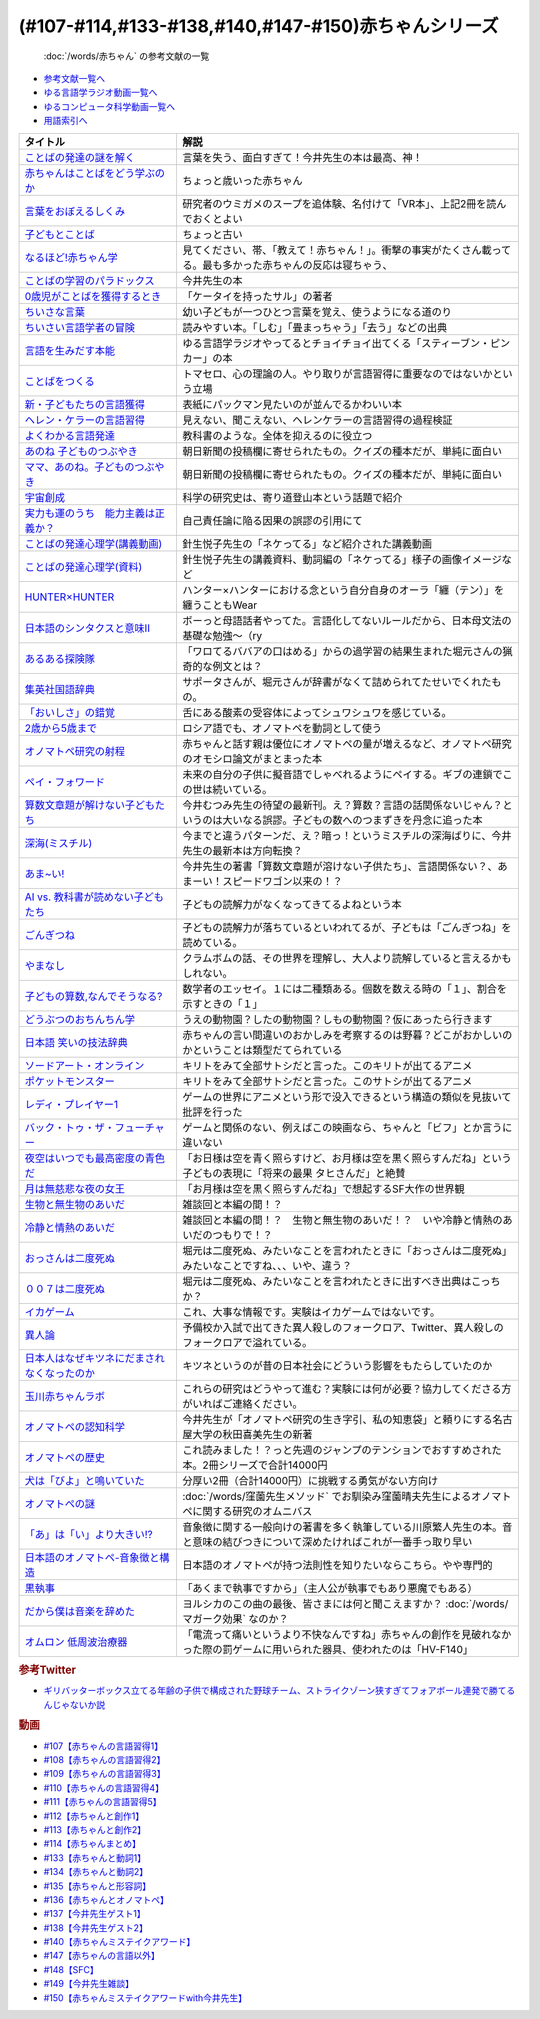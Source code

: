 .. _赤ちゃん参考文献:

.. :ref:`「赤ちゃん」シリーズの参考文献 <赤ちゃん参考文献>`

(#107-#114,#133-#138,#140,#147-#150)赤ちゃんシリーズ
----------------------------------------------------------------------------------------------
 :doc:`/words/赤ちゃん` の参考文献の一覧

* `参考文献一覧へ </reference/>`_ 
* `ゆる言語学ラジオ動画一覧へ </videos/yurugengo_radio_list.html>`_ 
* `ゆるコンピュータ科学動画一覧へ </videos/yurucomputer_radio_list.html>`_ 
* `用語索引へ </genindex.html>`_ 

.. raw:: html

  <!--言葉をおぼえるしくみ--><a href="https://www.amazon.co.jp/%E8%A8%80%E8%91%89%E3%82%92%E3%81%8A%E3%81%BC%E3%81%88%E3%82%8B%E3%81%97%E3%81%8F%E3%81%BF-%E6%AF%8D%E8%AA%9E%E3%81%8B%E3%82%89%E5%A4%96%E5%9B%BD%E8%AA%9E%E3%81%BE%E3%81%A7-%E3%81%A1%E3%81%8F%E3%81%BE%E5%AD%A6%E8%8A%B8%E6%96%87%E5%BA%AB-%E4%BB%8A%E4%BA%95-%E3%82%80%E3%81%A4%E3%81%BF/dp/4480095942?__mk_ja_JP=%E3%82%AB%E3%82%BF%E3%82%AB%E3%83%8A&crid=MYNFTDVVBRQH&keywords=%E4%BB%8A%E4%BA%95%E3%82%80%E3%81%A4%E3%81%BF&qid=1641636044&sprefix=%E4%BB%8A%E4%BA%95%E3%82%80%E3%81%A4%E3%81%BF%2Caps%2C214&sr=8-5&linkCode=li1&tag=takaoutputblo-22&linkId=3d6f990d175bcd28b90a6b03de985ff2&language=ja_JP&ref_=as_li_ss_il" target="_blank"><img border="0" src="//ws-fe.amazon-adsystem.com/widgets/q?_encoding=UTF8&ASIN=4480095942&Format=_SL110_&ID=AsinImage&MarketPlace=JP&ServiceVersion=20070822&WS=1&tag=takaoutputblo-22&language=ja_JP" ></a><img src="https://ir-jp.amazon-adsystem.com/e/ir?t=takaoutputblo-22&language=ja_JP&l=li1&o=9&a=4480095942" width="1" height="1" border="0" alt="" style="border:none !important; margin:0px !important;" />
  <!--赤ちゃんはことばをどう学ぶのか--><a href="https://www.amazon.co.jp/%E8%B5%A4%E3%81%A1%E3%82%83%E3%82%93%E3%81%AF%E3%81%93%E3%81%A8%E3%81%B0%E3%82%92%E3%81%A9%E3%81%86%E5%AD%A6%E3%81%B6%E3%81%AE%E3%81%8B-%E4%B8%AD%E5%85%AC%E6%96%B0%E6%9B%B8%E3%83%A9%E3%82%AF%E3%83%AC-%E9%87%9D%E7%94%9F%E6%82%A6%E5%AD%90-ebook/dp/B07XLC1MKM?crid=2Z3VAN1D8GFQP&keywords=%E8%B5%A4%E3%81%A1%E3%82%83%E3%82%93%E3%81%AF%E8%A8%80%E8%91%89%E3%82%92%E3%81%A9%E3%81%86%E5%AD%A6%E3%81%B6%E3%81%AE%E3%81%8B&qid=1647333512&sprefix=%E8%B5%A4%E3%81%A1%E3%82%83%E3%82%93%E3%81%AF%E8%A8%80%E8%91%89%E3%82%92%2Caps%2C167&sr=8-1&linkCode=li1&tag=takaoutputblo-22&linkId=321de61093c259b3d6721a6783cd9f91&language=ja_JP&ref_=as_li_ss_il" target="_blank"><img border="0" src="//ws-fe.amazon-adsystem.com/widgets/q?_encoding=UTF8&ASIN=B07XLC1MKM&Format=_SL110_&ID=AsinImage&MarketPlace=JP&ServiceVersion=20070822&WS=1&tag=takaoutputblo-22&language=ja_JP" ></a><img src="https://ir-jp.amazon-adsystem.com/e/ir?t=takaoutputblo-22&language=ja_JP&l=li1&o=9&a=B07XLC1MKM" width="1" height="1" border="0" alt="" style="border:none !important; margin:0px !important;" />
  <!--ことばの発達の謎を解く--><a href="https://www.amazon.co.jp/%E3%81%93%E3%81%A8%E3%81%B0%E3%81%AE%E7%99%BA%E9%81%94%E3%81%AE%E8%AC%8E%E3%82%92%E8%A7%A3%E3%81%8F-%E3%81%A1%E3%81%8F%E3%81%BE%E3%83%97%E3%83%AA%E3%83%9E%E3%83%BC%E6%96%B0%E6%9B%B8-%E4%BB%8A%E4%BA%95-%E3%82%80%E3%81%A4%E3%81%BF/dp/4480688935?__mk_ja_JP=%E3%82%AB%E3%82%BF%E3%82%AB%E3%83%8A&crid=MYNFTDVVBRQH&keywords=%E4%BB%8A%E4%BA%95%E3%82%80%E3%81%A4%E3%81%BF&qid=1641636044&sprefix=%E4%BB%8A%E4%BA%95%E3%82%80%E3%81%A4%E3%81%BF%2Caps%2C214&sr=8-6&linkCode=li1&tag=takaoutputblo-22&linkId=f120fc70cffac174942778a0b000c558&language=ja_JP&ref_=as_li_ss_il" target="_blank"><img border="0" src="//ws-fe.amazon-adsystem.com/widgets/q?_encoding=UTF8&ASIN=4480688935&Format=_SL110_&ID=AsinImage&MarketPlace=JP&ServiceVersion=20070822&WS=1&tag=takaoutputblo-22&language=ja_JP" ></a><img src="https://ir-jp.amazon-adsystem.com/e/ir?t=takaoutputblo-22&language=ja_JP&l=li1&o=9&a=4480688935" width="1" height="1" border="0" alt="" style="border:none !important; margin:0px !important;" />
  <!--子どもとことば--><a href="https://www.amazon.co.jp/%E5%AD%90%E3%81%A9%E3%82%82%E3%81%A8%E3%81%93%E3%81%A8%E3%81%B0-%E5%B2%A9%E6%B3%A2%E6%96%B0%E6%9B%B8-%E5%B2%A1%E6%9C%AC-%E5%A4%8F%E6%9C%A8/dp/4004201799?__mk_ja_JP=%E3%82%AB%E3%82%BF%E3%82%AB%E3%83%8A&crid=CMA2JPYCSQG4&keywords=%E5%AD%90%E3%81%A9%E3%82%82%E3%81%A8%E3%81%93%E3%81%A8%E3%81%B0&qid=1649419588&sprefix=%E5%AD%90%E3%81%A9%E3%82%82%E3%81%A8%E3%81%93%E3%81%A8%E3%81%B0%2Caps%2C169&sr=8-1&linkCode=li1&tag=takaoutputblo-22&linkId=26272b5038c9fe34650c1fb1421d508d&language=ja_JP&ref_=as_li_ss_il" target="_blank"><img border="0" src="//ws-fe.amazon-adsystem.com/widgets/q?_encoding=UTF8&ASIN=4004201799&Format=_SL110_&ID=AsinImage&MarketPlace=JP&ServiceVersion=20070822&WS=1&tag=takaoutputblo-22&language=ja_JP" ></a><img src="https://ir-jp.amazon-adsystem.com/e/ir?t=takaoutputblo-22&language=ja_JP&l=li1&o=9&a=4004201799" width="1" height="1" border="0" alt="" style="border:none !important; margin:0px !important;" />
  <!--なるほど!赤ちゃん学--><a href="https://www.amazon.co.jp/%E3%81%AA%E3%82%8B%E3%81%BB%E3%81%A9-%E8%B5%A4%E3%81%A1%E3%82%83%E3%82%93%E5%AD%A6-%E3%81%93%E3%81%93%E3%81%BE%E3%81%A7%E3%82%8F%E3%81%8B%E3%81%A3%E3%81%9F%E8%B5%A4%E3%81%A1%E3%82%83%E3%82%93%E3%81%AE%E4%B8%8D%E6%80%9D%E8%AD%B0-%E6%96%B0%E6%BD%AE%E6%96%87%E5%BA%AB-%E7%8E%89%E5%B7%9D%E5%A4%A7%E5%AD%A6%E8%B5%A4%E3%81%A1%E3%82%83%E3%82%93%E3%83%A9%E3%83%9C/dp/4101264910?__mk_ja_JP=%E3%82%AB%E3%82%BF%E3%82%AB%E3%83%8A&crid=BPMUGCBAVXD3&keywords=%E3%81%AA%E3%82%8B%E3%81%BB%E3%81%A9%E8%B5%A4%E3%81%A1%E3%82%83%E3%82%93%E5%AD%A6&qid=1649419686&sprefix=%E3%81%AA%E3%82%8B%E3%81%BB%E3%81%A9%E8%B5%A4%E3%81%A1%E3%82%83%E3%82%93%E5%AD%A6%2Caps%2C161&sr=8-1&linkCode=li1&tag=takaoutputblo-22&linkId=edd7b4a1fc642850c163d124f6c5ac70&language=ja_JP&ref_=as_li_ss_il" target="_blank"><img border="0" src="//ws-fe.amazon-adsystem.com/widgets/q?_encoding=UTF8&ASIN=4101264910&Format=_SL110_&ID=AsinImage&MarketPlace=JP&ServiceVersion=20070822&WS=1&tag=takaoutputblo-22&language=ja_JP" ></a><img src="https://ir-jp.amazon-adsystem.com/e/ir?t=takaoutputblo-22&language=ja_JP&l=li1&o=9&a=4101264910" width="1" height="1" border="0" alt="" style="border:none !important; margin:0px !important;" />
  <!--ことばの学習のパラドックス--><a href="https://www.amazon.co.jp/%E3%81%93%E3%81%A8%E3%81%B0%E3%81%AE%E5%AD%A6%E7%BF%92%E3%81%AE%E3%83%91%E3%83%A9%E3%83%89%E3%83%83%E3%82%AF%E3%82%B9-%E8%AA%8D%E7%9F%A5%E7%A7%91%E5%AD%A6%E3%83%A2%E3%83%8E%E3%82%B0%E3%83%A9%E3%83%95-%E4%BB%8A%E4%BA%95-%E3%82%80%E3%81%A4%E3%81%BF/dp/4320028554?__mk_ja_JP=%E3%82%AB%E3%82%BF%E3%82%AB%E3%83%8A&crid=14PY75UMIZ2V1&keywords=%E3%81%93%E3%81%A8%E3%81%B0%E3%81%AE%E5%AD%A6%E7%BF%92%E3%81%AE%E3%83%91%E3%83%A9%E3%83%89%E3%83%83%E3%82%AF%E3%82%B9&qid=1649419833&sprefix=%E3%81%93%E3%81%A8%E3%81%B0%E3%81%AE%E5%AD%A6%E7%BF%92%E3%81%AE%E3%83%91%E3%83%A9%E3%83%89%E3%83%83%E3%82%AF%E3%82%B9%2Caps%2C156&sr=8-1&linkCode=li1&tag=takaoutputblo-22&linkId=d358daee669aca9da14da95bbc691000&language=ja_JP&ref_=as_li_ss_il" target="_blank"><img border="0" src="//ws-fe.amazon-adsystem.com/widgets/q?_encoding=UTF8&ASIN=4320028554&Format=_SL110_&ID=AsinImage&MarketPlace=JP&ServiceVersion=20070822&WS=1&tag=takaoutputblo-22&language=ja_JP" ></a><img src="https://ir-jp.amazon-adsystem.com/e/ir?t=takaoutputblo-22&language=ja_JP&l=li1&o=9&a=4320028554" width="1" height="1" border="0" alt="" style="border:none !important; margin:0px !important;" />
  <!--0歳児がことばを獲得するとき--><a href="https://www.amazon.co.jp/0%E6%AD%B3%E5%85%90%E3%81%8C%E3%81%93%E3%81%A8%E3%81%B0%E3%82%92%E7%8D%B2%E5%BE%97%E3%81%99%E3%82%8B%E3%81%A8%E3%81%8D%E2%80%95%E8%A1%8C%E5%8B%95%E5%AD%A6%E3%81%8B%E3%82%89%E3%81%AE%E3%82%A2%E3%83%97%E3%83%AD%E3%83%BC%E3%83%81-%E4%B8%AD%E5%85%AC%E6%96%B0%E6%9B%B8-%E6%AD%A3%E9%AB%98-%E4%BF%A1%E7%94%B7/dp/4121011368?keywords=0%E6%AD%B3%E5%85%90%E3%81%8C%E3%81%93%E3%81%A8%E3%81%B0%E3%82%92%E7%8D%B2%E5%BE%97%E3%81%99%E3%82%8B%E3%81%A8%E3%81%8D&qid=1649419990&sprefix=0%E6%AD%B3%E5%85%90%E3%81%8C%2Caps%2C142&sr=8-1&linkCode=li1&tag=takaoutputblo-22&linkId=27be2fc81d461d616603d360b64851dc&language=ja_JP&ref_=as_li_ss_il" target="_blank"><img border="0" src="//ws-fe.amazon-adsystem.com/widgets/q?_encoding=UTF8&ASIN=4121011368&Format=_SL110_&ID=AsinImage&MarketPlace=JP&ServiceVersion=20070822&WS=1&tag=takaoutputblo-22&language=ja_JP" ></a><img src="https://ir-jp.amazon-adsystem.com/e/ir?t=takaoutputblo-22&language=ja_JP&l=li1&o=9&a=4121011368" width="1" height="1" border="0" alt="" style="border:none !important; margin:0px !important;" />
  <!--ちいさな言葉 --><a href="https://www.amazon.co.jp/%E3%81%A1%E3%81%84%E3%81%95%E3%81%AA%E8%A8%80%E8%91%89-%E5%B2%A9%E6%B3%A2%E7%8F%BE%E4%BB%A3%E6%96%87%E5%BA%AB-%E4%BF%B5-%E4%B8%87%E6%99%BA/dp/4006022212?__mk_ja_JP=%E3%82%AB%E3%82%BF%E3%82%AB%E3%83%8A&crid=J2CZ7E6C5K5D&keywords=%E3%81%A1%E3%81%84%E3%81%95%E3%81%AA%E3%81%93%E3%81%A8%E3%81%B0&qid=1655452081&sprefix=%E3%81%A1%E3%81%84%E3%81%95%E3%81%AA%E3%81%93%E3%81%A8%E3%81%B0%2Caps%2C171&sr=8-1&linkCode=li1&tag=takaoutputblo-22&linkId=193ad52dec5798f3fcbcd171f3d7c386&language=ja_JP&ref_=as_li_ss_il" target="_blank"><img border="0" src="//ws-fe.amazon-adsystem.com/widgets/q?_encoding=UTF8&ASIN=4006022212&Format=_SL110_&ID=AsinImage&MarketPlace=JP&ServiceVersion=20070822&WS=1&tag=takaoutputblo-22&language=ja_JP" ></a><img src="https://ir-jp.amazon-adsystem.com/e/ir?t=takaoutputblo-22&language=ja_JP&l=li1&o=9&a=4006022212" width="1" height="1" border="0" alt="" style="border:none !important; margin:0px !important;" />
  <!--ちいさい言語学者の冒険--><a href="https://www.amazon.co.jp/%E3%81%A1%E3%81%84%E3%81%95%E3%81%84%E8%A8%80%E8%AA%9E%E5%AD%A6%E8%80%85%E3%81%AE%E5%86%92%E9%99%BA%E2%80%95%E2%80%95%E5%AD%90%E3%81%A9%E3%82%82%E3%81%AB%E5%AD%A6%E3%81%B6%E3%81%93%E3%81%A8%E3%81%B0%E3%81%AE%E7%A7%98%E5%AF%86-%E5%B2%A9%E6%B3%A2%E7%A7%91%E5%AD%A6%E3%83%A9%E3%82%A4%E3%83%96%E3%83%A9%E3%83%AA%E3%83%BC-%E5%BA%83%E7%80%AC-%E5%8F%8B%E7%B4%80/dp/4000296590?__mk_ja_JP=%E3%82%AB%E3%82%BF%E3%82%AB%E3%83%8A&crid=2LGFL3T9WW76L&keywords=%E3%81%A1%E3%81%84%E3%81%95%E3%81%84%E8%A8%80%E8%AA%9E%E5%AD%A6%E8%80%85%E3%81%AE%E5%86%92%E9%99%BA&qid=1649420064&sprefix=%E3%81%A1%E3%81%84%E3%81%95%E3%81%84%E8%A8%80%E8%AA%9E%E5%AD%A6%E8%80%85%E3%81%AE%E5%86%92%E9%99%BA%2Caps%2C155&sr=8-1&linkCode=li1&tag=takaoutputblo-22&linkId=732537b9615893cbb80a76948852ff7d&language=ja_JP&ref_=as_li_ss_il" target="_blank"><img border="0" src="//ws-fe.amazon-adsystem.com/widgets/q?_encoding=UTF8&ASIN=4000296590&Format=_SL110_&ID=AsinImage&MarketPlace=JP&ServiceVersion=20070822&WS=1&tag=takaoutputblo-22&language=ja_JP" ></a><img src="https://ir-jp.amazon-adsystem.com/e/ir?t=takaoutputblo-22&language=ja_JP&l=li1&o=9&a=4000296590" width="1" height="1" border="0" alt="" style="border:none !important; margin:0px !important;" />
  <!--言語を生みだす本能--><a href="https://www.amazon.co.jp/%E8%A8%80%E8%AA%9E%E3%82%92%E7%94%9F%E3%81%BF%E3%81%A0%E3%81%99%E6%9C%AC%E8%83%BD-%E4%B8%8A-NHK%E3%83%96%E3%83%83%E3%82%AF%E3%82%B9-%E3%82%B9%E3%83%86%E3%82%A3%E3%83%BC%E3%83%96%E3%83%B3-%E3%83%94%E3%83%B3%E3%82%AB%E3%83%BC/dp/4140017406?crid=2B7XI2761U75&keywords=%E8%A8%80%E8%AA%9E%E3%82%92%E7%94%9F%E3%81%BF%E5%87%BA%E3%81%99%E6%9C%AC%E8%83%BD&qid=1649420512&sprefix=%E3%81%92%E3%82%93%E3%81%94%E3%82%92%E3%81%86%2Caps%2C244&sr=8-1&linkCode=li1&tag=takaoutputblo-22&linkId=b0045a63c20ef735b57b9946aa7c5c0c&language=ja_JP&ref_=as_li_ss_il" target="_blank"><img border="0" src="//ws-fe.amazon-adsystem.com/widgets/q?_encoding=UTF8&ASIN=4140017406&Format=_SL110_&ID=AsinImage&MarketPlace=JP&ServiceVersion=20070822&WS=1&tag=takaoutputblo-22&language=ja_JP" ></a><img src="https://ir-jp.amazon-adsystem.com/e/ir?t=takaoutputblo-22&language=ja_JP&l=li1&o=9&a=4140017406" width="1" height="1" border="0" alt="" style="border:none !important; margin:0px !important;" />
  <!--ことばをつくる--><a href="https://www.amazon.co.jp/%E3%81%93%E3%81%A8%E3%81%B0%E3%82%92%E3%81%A4%E3%81%8F%E3%82%8B%E2%80%95%E8%A8%80%E8%AA%9E%E7%BF%92%E5%BE%97%E3%81%AE%E8%AA%8D%E7%9F%A5%E8%A8%80%E8%AA%9E%E5%AD%A6%E7%9A%84%E3%82%A2%E3%83%97%E3%83%AD%E3%83%BC%E3%83%81-%E3%83%9E%E3%82%A4%E3%82%B1%E3%83%AB%E3%83%BB%E3%83%88%E3%83%9E%E3%82%BB%E3%83%AD/dp/4766415337?keywords=%E3%81%93%E3%81%A8%E3%81%B0%E3%82%92%E3%81%A4%E3%81%8F%E3%82%8B&qid=1649420627&sprefix=%E3%81%93%E3%81%A8%E3%81%B0%E3%82%92%E3%81%A4%E3%81%8F%2Caps%2C160&sr=8-1&linkCode=li1&tag=takaoutputblo-22&linkId=31eb70c86dbc2b6b4086971c7569415a&language=ja_JP&ref_=as_li_ss_il" target="_blank"><img border="0" src="//ws-fe.amazon-adsystem.com/widgets/q?_encoding=UTF8&ASIN=4766415337&Format=_SL110_&ID=AsinImage&MarketPlace=JP&ServiceVersion=20070822&WS=1&tag=takaoutputblo-22&language=ja_JP" ></a><img src="https://ir-jp.amazon-adsystem.com/e/ir?t=takaoutputblo-22&language=ja_JP&l=li1&o=9&a=4766415337" width="1" height="1" border="0" alt="" style="border:none !important; margin:0px !important;" />
  <!--新・子どもたちの言語獲得--><a href="https://www.amazon.co.jp/%E6%96%B0%E3%83%BB%E5%AD%90%E3%81%A9%E3%82%82%E3%81%9F%E3%81%A1%E3%81%AE%E8%A8%80%E8%AA%9E%E7%8D%B2%E5%BE%97-%E5%B0%8F%E6%9E%97-%E6%98%A5%E7%BE%8E/dp/4469213187?keywords=%E6%96%B0+%E5%AD%90%E4%BE%9B%E3%81%9F%E3%81%A1%E3%81%AE%E8%A8%80%E8%AA%9E%E7%8D%B2%E5%BE%97&qid=1649420849&sprefix=%E6%96%B0%E5%AD%90%E4%BE%9B%E3%81%9F%E3%81%A1%E3%81%AE%2Caps%2C171&sr=8-1&linkCode=li1&tag=takaoutputblo-22&linkId=2a2e525a354e91e413344c68242f6765&language=ja_JP&ref_=as_li_ss_il" target="_blank"><img border="0" src="//ws-fe.amazon-adsystem.com/widgets/q?_encoding=UTF8&ASIN=4469213187&Format=_SL110_&ID=AsinImage&MarketPlace=JP&ServiceVersion=20070822&WS=1&tag=takaoutputblo-22&language=ja_JP" ></a><img src="https://ir-jp.amazon-adsystem.com/e/ir?t=takaoutputblo-22&language=ja_JP&l=li1&o=9&a=4469213187" width="1" height="1" border="0" alt="" style="border:none !important; margin:0px !important;" />
  <!--ヘレン・ケラーの言語習得--><a href="https://www.amazon.co.jp/%E3%83%98%E3%83%AC%E3%83%B3%E3%83%BB%E3%82%B1%E3%83%A9%E3%83%BC%E3%81%AE%E8%A8%80%E8%AA%9E%E7%BF%92%E5%BE%97-%E2%80%95%E5%A5%87%E8%B7%A1%E3%81%A8%E7%94%9F%E5%BE%97%E6%80%A7%E2%80%95-%E9%96%8B%E6%8B%93%E7%A4%BE-%E8%A8%80%E8%AA%9E%E3%83%BB%E6%96%87%E5%8C%96%E9%81%B8%E6%9B%B885-%E7%B1%B3%E5%B1%B1-%E4%B8%89%E6%98%8E/dp/4758925852?__mk_ja_JP=%E3%82%AB%E3%82%BF%E3%82%AB%E3%83%8A&crid=18H8IZ11D6TGL&keywords=%E3%83%98%E3%83%AC%E3%83%B3%E3%82%B1%E3%83%A9%E3%83%BC%E3%81%AE%E8%A8%80%E8%AA%9E%E7%BF%92%E5%BE%97&qid=1649420931&sprefix=%E3%83%98%E3%83%AC%E3%83%B3%E3%82%B1%E3%83%A9%E3%83%BC%E3%81%AE%E8%A8%80%E8%AA%9E%E7%BF%92%E5%BE%97%2Caps%2C168&sr=8-1&linkCode=li1&tag=takaoutputblo-22&linkId=8ba4e02f31bdb3c21018975acd1302f0&language=ja_JP&ref_=as_li_ss_il" target="_blank"><img border="0" src="//ws-fe.amazon-adsystem.com/widgets/q?_encoding=UTF8&ASIN=4758925852&Format=_SL110_&ID=AsinImage&MarketPlace=JP&ServiceVersion=20070822&WS=1&tag=takaoutputblo-22&language=ja_JP" ></a><img src="https://ir-jp.amazon-adsystem.com/e/ir?t=takaoutputblo-22&language=ja_JP&l=li1&o=9&a=4758925852" width="1" height="1" border="0" alt="" style="border:none !important; margin:0px !important;" />
  <!--よくわかる言語発達--><a href="https://www.amazon.co.jp/%E3%82%88%E3%81%8F%E3%82%8F%E3%81%8B%E3%82%8B%E8%A8%80%E8%AA%9E%E7%99%BA%E9%81%94-%E3%82%84%E3%82%8F%E3%82%89%E3%81%8B%E3%82%A2%E3%82%AB%E3%83%87%E3%83%9F%E3%82%BA%E3%83%A0%E3%83%BB%E3%82%8F%E3%81%8B%E3%82%8B%E3%82%B7%E3%83%AA%E3%83%BC%E3%82%BA-%E5%B2%A9%E7%AB%8B-%E5%BF%97%E6%B4%A5%E5%A4%AB/dp/4623080331?crid=38REK47W5KFEO&keywords=%E3%82%88%E3%81%8F%E3%82%8F%E3%81%8B%E3%82%8B%E8%A8%80%E8%AA%9E%E7%99%BA%E9%81%94&qid=1649421209&sprefix=%E3%82%88%E3%81%8F%E3%82%8F%E3%81%8B%E3%82%8B%E3%81%92%E3%82%93%E3%81%94%E3%81%AF%E3%81%A3%E3%81%9F%E3%81%A4%2Caps%2C151&sr=8-1&linkCode=li1&tag=takaoutputblo-22&linkId=099d06bff2328d547d54ed22b89dcf9a&language=ja_JP&ref_=as_li_ss_il" target="_blank"><img border="0" src="//ws-fe.amazon-adsystem.com/widgets/q?_encoding=UTF8&ASIN=4623080331&Format=_SL110_&ID=AsinImage&MarketPlace=JP&ServiceVersion=20070822&WS=1&tag=takaoutputblo-22&language=ja_JP" ></a><img src="https://ir-jp.amazon-adsystem.com/e/ir?t=takaoutputblo-22&language=ja_JP&l=li1&o=9&a=4623080331" width="1" height="1" border="0" alt="" style="border:none !important; margin:0px !important;" />
  <!--あのね 子どものつぶやき--><a href="https://www.amazon.co.jp/%E3%81%82%E3%81%AE%E3%81%AD-%E5%AD%90%E3%81%A9%E3%82%82%E3%81%AE%E3%81%A4%E3%81%B6%E3%82%84%E3%81%8D-%E6%9C%9D%E6%97%A5%E6%96%87%E5%BA%AB-%E6%9C%9D%E6%97%A5%E6%96%B0%E8%81%9E%E5%87%BA%E7%89%88/dp/4022616253?crid=25GMQ8OYFFVRI&keywords=%E3%81%82%E3%81%AE%E3%81%AD+%E5%AD%90%E3%81%A9%E3%82%82%E3%81%AE%E3%81%A4%E3%81%B6%E3%82%84%E3%81%8D&qid=1649421295&sprefix=%E3%81%82%E3%81%AE%E3%81%AD+%E3%81%93%E3%81%A9%E3%82%82%E3%81%AE%2Caps%2C207&sr=8-1&linkCode=li1&tag=takaoutputblo-22&linkId=63d66f6c36c2c7ffe6720f50da94eebc&language=ja_JP&ref_=as_li_ss_il" target="_blank"><img border="0" src="//ws-fe.amazon-adsystem.com/widgets/q?_encoding=UTF8&ASIN=4022616253&Format=_SL110_&ID=AsinImage&MarketPlace=JP&ServiceVersion=20070822&WS=1&tag=takaoutputblo-22&language=ja_JP" ></a><img src="https://ir-jp.amazon-adsystem.com/e/ir?t=takaoutputblo-22&language=ja_JP&l=li1&o=9&a=4022616253" width="1" height="1" border="0" alt="" style="border:none !important; margin:0px !important;" />
  <!--ママ、あのね。子どものつぶやき--><a href="https://www.amazon.co.jp/%E3%83%9E%E3%83%9E%E3%80%81%E3%81%82%E3%81%AE%E3%81%AD%E3%80%82%E5%AD%90%E3%81%A9%E3%82%82%E3%81%AE%E3%81%A4%E3%81%B6%E3%82%84%E3%81%8D-%E6%9C%9D%E6%97%A5%E6%96%87%E5%BA%AB-%E6%9C%9D%E6%97%A5%E6%96%B0%E8%81%9E%E5%87%BA%E7%89%88-%E7%B7%A8/dp/4022616431?crid=25GMQ8OYFFVRI&keywords=%E3%81%82%E3%81%AE%E3%81%AD+%E5%AD%90%E3%81%A9%E3%82%82%E3%81%AE%E3%81%A4%E3%81%B6%E3%82%84%E3%81%8D&qid=1649421295&sprefix=%E3%81%82%E3%81%AE%E3%81%AD+%E3%81%93%E3%81%A9%E3%82%82%E3%81%AE%2Caps%2C207&sr=8-2&linkCode=li1&tag=takaoutputblo-22&linkId=e0f4c5fcd2e5e9bea3bae94c8ef3cd8f&language=ja_JP&ref_=as_li_ss_il" target="_blank"><img border="0" src="//ws-fe.amazon-adsystem.com/widgets/q?_encoding=UTF8&ASIN=4022616431&Format=_SL110_&ID=AsinImage&MarketPlace=JP&ServiceVersion=20070822&WS=1&tag=takaoutputblo-22&language=ja_JP" ></a><img src="https://ir-jp.amazon-adsystem.com/e/ir?t=takaoutputblo-22&language=ja_JP&l=li1&o=9&a=4022616431" width="1" height="1" border="0" alt="" style="border:none !important; margin:0px !important;" />
  <!--宇宙創成--><a href="https://www.amazon.co.jp/%E5%AE%87%E5%AE%99%E5%89%B5%E6%88%90%EF%BC%88%E4%B8%8A%EF%BC%89%EF%BC%88%E6%96%B0%E6%BD%AE%E6%96%87%E5%BA%AB%EF%BC%89-%E3%82%B5%E3%82%A4%E3%83%A2%E3%83%B3%E3%83%BB%E3%82%B7%E3%83%B3-ebook/dp/B01N7KP0F5?__mk_ja_JP=%E3%82%AB%E3%82%BF%E3%82%AB%E3%83%8A&crid=15T59ZJRSBC8Y&keywords=%E5%AE%87%E5%AE%99%E5%89%B5%E6%88%90&qid=1649419108&sprefix=%E5%AE%87%E5%AE%99%E5%89%B5%E6%88%90%2Caps%2C188&sr=8-1&linkCode=li1&tag=takaoutputblo-22&linkId=8f50cee85ece3dde4fa8c50a3d3d3f41&language=ja_JP&ref_=as_li_ss_il" target="_blank"><img border="0" src="//ws-fe.amazon-adsystem.com/widgets/q?_encoding=UTF8&ASIN=B01N7KP0F5&Format=_SL110_&ID=AsinImage&MarketPlace=JP&ServiceVersion=20070822&WS=1&tag=takaoutputblo-22&language=ja_JP" ></a><img src="https://ir-jp.amazon-adsystem.com/e/ir?t=takaoutputblo-22&language=ja_JP&l=li1&o=9&a=B01N7KP0F5" width="1" height="1" border="0" alt="" style="border:none !important; margin:0px !important;" />
  <!--実力も運のうち　能力主義は正義か？--><a href="https://www.amazon.co.jp/%E5%AE%9F%E5%8A%9B%E3%82%82%E9%81%8B%E3%81%AE%E3%81%86%E3%81%A1-%E8%83%BD%E5%8A%9B%E4%B8%BB%E7%BE%A9%E3%81%AF%E6%AD%A3%E7%BE%A9%E3%81%8B%EF%BC%9F-%E3%83%9E%E3%82%A4%E3%82%B1%E3%83%AB-%E3%82%B5%E3%83%B3%E3%83%87%E3%83%AB-ebook/dp/B0922GS8SL?keywords=%E3%83%9E%E3%82%A4%E3%82%B1%E3%83%AB%E3%82%B5%E3%83%B3%E3%83%87%E3%83%AB+%E5%AE%9F%E5%8A%9B%E3%82%82%E9%81%8B%E3%81%AE%E3%81%86%E3%81%A1&qid=1649470843&s=books&sprefix=%E3%83%9E%E3%82%A4%E3%82%B1%E3%83%AB%E3%82%B5%E3%83%B3%E3%83%87%E3%83%AB%E3%80%80%2Cstripbooks%2C220&sr=1-1&linkCode=li1&tag=takaoutputblo-22&linkId=ce129417549813c6c9e16bca4f5846f2&language=ja_JP&ref_=as_li_ss_il" target="_blank"><img border="0" src="//ws-fe.amazon-adsystem.com/widgets/q?_encoding=UTF8&ASIN=B0922GS8SL&Format=_SL110_&ID=AsinImage&MarketPlace=JP&ServiceVersion=20070822&WS=1&tag=takaoutputblo-22&language=ja_JP" ></a><img src="https://ir-jp.amazon-adsystem.com/e/ir?t=takaoutputblo-22&language=ja_JP&l=li1&o=9&a=B0922GS8SL" width="1" height="1" border="0" alt="" style="border:none !important; margin:0px !important;" />
  <!--ことばの発達心理学(講義動画)--><a href="https://ocw.u-tokyo.ac.jp/lecture_609/" target="_blank"><img border="0" src="https://ocw.u-tokyo.ac.jp/course_images/11308/200px.jpg?1350900263" width="100"></a>
  <!--HUNTER×HUNTER--><a href="https://www.amazon.co.jp/HUNTER%C3%97HUNTER-%E3%83%A2%E3%83%8E%E3%82%AF%E3%83%AD%E7%89%88-1-%E3%82%B8%E3%83%A3%E3%83%B3%E3%83%97%E3%82%B3%E3%83%9F%E3%83%83%E3%82%AF%E3%82%B9DIGITAL-%E5%86%A8%E6%A8%AB%E7%BE%A9%E5%8D%9A-ebook/dp/B00AENH12S?keywords=%E3%83%8F%E3%83%B3%E3%82%BF%E3%83%BC%E3%83%8F%E3%83%B3%E3%82%BF%E3%83%BC&qid=1655514350&sprefix=%E3%83%8F%E3%83%B3%E3%82%BF%E3%83%BC%2Caps%2C180&sr=8-5&linkCode=li1&tag=takaoutputblo-22&linkId=9c2d2e5c42a74594eeab5997a309f795&language=ja_JP&ref_=as_li_ss_il" target="_blank"><img border="0" src="//ws-fe.amazon-adsystem.com/widgets/q?_encoding=UTF8&ASIN=B00AENH12S&Format=_SL110_&ID=AsinImage&MarketPlace=JP&ServiceVersion=20070822&WS=1&tag=takaoutputblo-22&language=ja_JP" ></a><img src="https://ir-jp.amazon-adsystem.com/e/ir?t=takaoutputblo-22&language=ja_JP&l=li1&o=9&a=B00AENH12S" width="1" height="1" border="0" alt="" style="border:none !important; margin:0px !important;" />
  <!--日本語のシンタクスと意味Ⅱ--><a href="https://www.amazon.co.jp/%E6%97%A5%E6%9C%AC%E8%AA%9E%E3%81%AE%E3%82%B7%E3%83%B3%E3%82%BF%E3%82%AF%E3%82%B9%E3%81%A8%E6%84%8F%E5%91%B3-%E7%AC%AC2%E5%B7%BB-%E5%AF%BA%E6%9D%91-%E7%A7%80%E5%A4%AB/dp/4874240038?__mk_ja_JP=%E3%82%AB%E3%82%BF%E3%82%AB%E3%83%8A&keywords=%E6%97%A5%E6%9C%AC%E8%AA%9E%E3%81%AE%E3%82%B7%E3%83%B3%E3%82%BF%E3%82%AF%E3%82%B9%E3%81%A8%E6%84%8F%E5%91%B3%E2%85%A1&qid=1655124949&sr=8-1&linkCode=li1&tag=takaoutputblo-22&linkId=c9e568e65fca084a84871150d504d02f&language=ja_JP&ref_=as_li_ss_il" target="_blank"><img border="0" src="//ws-fe.amazon-adsystem.com/widgets/q?_encoding=UTF8&ASIN=4874240038&Format=_SL110_&ID=AsinImage&MarketPlace=JP&ServiceVersion=20070822&WS=1&tag=takaoutputblo-22&language=ja_JP" ></a><img src="https://ir-jp.amazon-adsystem.com/e/ir?t=takaoutputblo-22&language=ja_JP&l=li1&o=9&a=4874240038" width="1" height="1" border="0" alt="" style="border:none !important; margin:0px !important;" />
  <!--あるある探険隊--><a href="https://www.amazon.co.jp/%E3%81%82%E3%82%8B%E3%81%82%E3%82%8B%E6%8E%A2%E9%99%BA%E9%9A%8A-%E3%83%AC%E3%82%AE%E3%83%A5%E3%83%A9%E3%83%BC/dp/481242156X?__mk_ja_JP=%E3%82%AB%E3%82%BF%E3%82%AB%E3%83%8A&crid=26C4NTT0TWHGF&keywords=%E3%81%82%E3%82%8B%E3%81%82%E3%82%8B%E6%8E%A2%E6%A4%9C%E9%9A%8A&qid=1655125116&sprefix=%E3%81%82%E3%82%8B%E3%81%82%E3%82%8B%E6%8E%A2%E6%A4%9C%E9%9A%8A%2Caps%2C175&sr=8-2&linkCode=li1&tag=takaoutputblo-22&linkId=86891a6881c2b380057e2f32e5ed13ab&language=ja_JP&ref_=as_li_ss_il" target="_blank"><img border="0" src="//ws-fe.amazon-adsystem.com/widgets/q?_encoding=UTF8&ASIN=481242156X&Format=_SL110_&ID=AsinImage&MarketPlace=JP&ServiceVersion=20070822&WS=1&tag=takaoutputblo-22&language=ja_JP" ></a><img src="https://ir-jp.amazon-adsystem.com/e/ir?t=takaoutputblo-22&language=ja_JP&l=li1&o=9&a=481242156X" width="1" height="1" border="0" alt="" style="border:none !important; margin:0px !important;" />
  <!--集英社国語辞典--><a href="https://www.amazon.co.jp/%E9%9B%86%E8%8B%B1%E7%A4%BE%E5%9B%BD%E8%AA%9E%E8%BE%9E%E5%85%B8-%E7%AC%AC3%E7%89%88-%E6%A3%AE%E5%B2%A1-%E5%81%A5%E4%BA%8C/dp/4084000183?__mk_ja_JP=%E3%82%AB%E3%82%BF%E3%82%AB%E3%83%8A&crid=1LW2TFA1BQHWI&keywords=%E9%9B%86%E8%8B%B1%E7%A4%BE%E5%9B%BD%E8%AA%9E%E8%BE%9E%E5%85%B8&qid=1654863928&sprefix=%E9%9B%86%E8%8B%B1%E7%A4%BE%E5%9B%BD%E8%AA%9E%E8%BE%9E%E5%85%B8%2Caps%2C164&sr=8-1&linkCode=li1&tag=takaoutputblo-22&linkId=c81484a1069410384e349fc0b7ae5196&language=ja_JP&ref_=as_li_ss_il" target="_blank"><img border="0" src="//ws-fe.amazon-adsystem.com/widgets/q?_encoding=UTF8&ASIN=4084000183&Format=_SL110_&ID=AsinImage&MarketPlace=JP&ServiceVersion=20070822&WS=1&tag=takaoutputblo-22&language=ja_JP" ></a><img src="https://ir-jp.amazon-adsystem.com/e/ir?t=takaoutputblo-22&language=ja_JP&l=li1&o=9&a=4084000183" width="1" height="1" border="0" alt="" style="border:none !important; margin:0px !important;" />
  <!--「おいしさ」の錯覚--><a href="https://www.amazon.co.jp/%E3%80%8C%E3%81%8A%E3%81%84%E3%81%97%E3%81%95%E3%80%8D%E3%81%AE%E9%8C%AF%E8%A6%9A-%E6%9C%80%E6%96%B0%E7%A7%91%E5%AD%A6%E3%81%A7%E3%82%8F%E3%81%8B%E3%81%A3%E3%81%9F%E3%80%81%E7%BE%8E%E5%91%B3%E3%81%AE%E7%9C%9F%E5%AE%9F-%E3%83%81%E3%83%A3%E3%83%BC%E3%83%AB%E3%82%BA%E3%83%BB%E3%82%B9%E3%83%9A%E3%83%B3%E3%82%B9/dp/4041054702?__mk_ja_JP=%E3%82%AB%E3%82%BF%E3%82%AB%E3%83%8A&crid=CNA82NPKEB59&keywords=%E3%81%8A%E3%81%84%E3%81%97%E3%81%95%E3%81%AE%E9%8C%AF%E8%A6%9A&qid=1654864747&sprefix=%E3%81%8A%E3%81%84%E3%81%97%E3%81%95%E3%81%AE%E9%8C%AF%E8%A6%9A%2Caps%2C388&sr=8-1&linkCode=li1&tag=takaoutputblo-22&linkId=596103cdccaa33286b5bf5a31226c8ae&language=ja_JP&ref_=as_li_ss_il" target="_blank"><img border="0" src="//ws-fe.amazon-adsystem.com/widgets/q?_encoding=UTF8&ASIN=4041054702&Format=_SL110_&ID=AsinImage&MarketPlace=JP&ServiceVersion=20070822&WS=1&tag=takaoutputblo-22&language=ja_JP" ></a><img src="https://ir-jp.amazon-adsystem.com/e/ir?t=takaoutputblo-22&language=ja_JP&l=li1&o=9&a=4041054702" width="1" height="1" border="0" alt="" style="border:none !important; margin:0px !important;" />
  <!--2歳から5歳まで--><a href="https://www.amazon.co.jp/2%E6%AD%B3%E3%81%8B%E3%82%895%E6%AD%B3%E3%81%BE%E3%81%A7-%E3%82%B3%E3%83%AB%E3%83%8D%E3%82%A4%E3%83%BB%D0%98-%E3%83%81%E3%83%A5%E3%82%B3%E3%83%95%E3%82%B9%E3%82%AD%E3%83%BC/dp/4652080026?__mk_ja_JP=%E3%82%AB%E3%82%BF%E3%82%AB%E3%83%8A&crid=2I52JYW3NYAVS&keywords=2%E6%AD%B3%E3%81%8B%E3%82%895%E6%AD%B3%E3%81%BE%E3%81%A7&qid=1654865485&sprefix=2%E6%AD%B3%E3%81%8B%E3%82%895%E6%AD%B3%E3%81%BE%E3%81%A7%2Caps%2C531&sr=8-1&linkCode=li1&tag=takaoutputblo-22&linkId=c56e89a231a0186f533f241f3776a94f&language=ja_JP&ref_=as_li_ss_il" target="_blank"><img border="0" src="//ws-fe.amazon-adsystem.com/widgets/q?_encoding=UTF8&ASIN=4652080026&Format=_SL110_&ID=AsinImage&MarketPlace=JP&ServiceVersion=20070822&WS=1&tag=takaoutputblo-22&language=ja_JP" ></a><img src="https://ir-jp.amazon-adsystem.com/e/ir?t=takaoutputblo-22&language=ja_JP&l=li1&o=9&a=4652080026" width="1" height="1" border="0" alt="" style="border:none !important; margin:0px !important;" />
  <!--オノマトペ研究の射程--><a href="https://www.amazon.co.jp/%E3%82%AA%E3%83%8E%E3%83%9E%E3%83%88%E3%83%9A%E7%A0%94%E7%A9%B6%E3%81%AE%E5%B0%84%E7%A8%8B%E3%83%BC%E8%BF%91%E3%81%A5%E3%81%8F%E9%9F%B3%E3%81%A8%E6%84%8F%E5%91%B3-%E7%AF%A0%E5%8E%9F-%E5%92%8C%E5%AD%90/dp/4894765969?__mk_ja_JP=%E3%82%AB%E3%82%BF%E3%82%AB%E3%83%8A&crid=15K1TRCUACP4K&keywords=%E3%82%AA%E3%83%8E%E3%83%9E%E3%83%88%E3%83%9A%E7%A0%94%E7%A9%B6%E3%81%AE%E5%B0%84%E7%A8%8B&qid=1654865678&sprefix=%E3%82%AA%E3%83%8E%E3%83%9E%E3%83%88%E3%83%9A%E7%A0%94%E7%A9%B6%E3%81%AE%E5%B0%84%E7%A8%8B%2Caps%2C147&sr=8-1&linkCode=li1&tag=takaoutputblo-22&linkId=01d178e7083e30e0cc545587bc74f0dc&language=ja_JP&ref_=as_li_ss_il" target="_blank"><img border="0" src="//ws-fe.amazon-adsystem.com/widgets/q?_encoding=UTF8&ASIN=4894765969&Format=_SL110_&ID=AsinImage&MarketPlace=JP&ServiceVersion=20070822&WS=1&tag=takaoutputblo-22&language=ja_JP" ></a><img src="https://ir-jp.amazon-adsystem.com/e/ir?t=takaoutputblo-22&language=ja_JP&l=li1&o=9&a=4894765969" width="1" height="1" border="0" alt="" style="border:none !important; margin:0px !important;" />
  <!--ペイ・フォワード--><a href="https://amzn.to/3OmpCnP" target="_blank"><img border="0" src="https://m.media-amazon.com/images/I/71TOCrJqevL._AC_UL320_.jpg" width="100"></a>
  <!--算数文章題が解けない子どもたち--><a href="https://www.amazon.co.jp/dp/4000054155?&linkCode=li1&tag=takaoutputblo-22&linkId=35aa5454e17b1971ed77e1d92399a134&language=ja_JP&ref_=as_li_ss_il" target="_blank"><img border="0" src="//ws-fe.amazon-adsystem.com/widgets/q?_encoding=UTF8&ASIN=4000054155&Format=_SL110_&ID=AsinImage&MarketPlace=JP&ServiceVersion=20070822&WS=1&tag=takaoutputblo-22&language=ja_JP" ></a><img src="https://ir-jp.amazon-adsystem.com/e/ir?t=takaoutputblo-22&language=ja_JP&l=li1&o=9&a=4000054155" width="1" height="1" border="0" alt="" style="border:none !important; margin:0px !important;" />
  <!--深海(ミスチル)--><a href="https://www.amazon.co.jp/%E6%B7%B1%E6%B5%B7-Mr-Children/dp/B00005H020?keywords=mrchildren+%E6%B7%B1%E6%B5%B7&qid=1656169731&sprefix=Mr%E6%B7%B1%E6%B5%B7%2Caps%2C177&sr=8-5&linkCode=li1&tag=takaoutputblo-22&linkId=38c8f6c9625bc18f4195f140c01c707a&language=ja_JP&ref_=as_li_ss_il" target="_blank"><img border="0" src="//ws-fe.amazon-adsystem.com/widgets/q?_encoding=UTF8&ASIN=B00005H020&Format=_SL110_&ID=AsinImage&MarketPlace=JP&ServiceVersion=20070822&WS=1&tag=takaoutputblo-22&language=ja_JP" ></a><img src="https://ir-jp.amazon-adsystem.com/e/ir?t=takaoutputblo-22&language=ja_JP&l=li1&o=9&a=B00005H020" width="1" height="1" border="0" alt="" style="border:none !important; margin:0px !important;" />
  <!--あま~い!--><a href="https://www.amazon.co.jp/%E3%81%82%E3%81%BE-%E3%81%84-%E3%82%B9%E3%83%94%E3%83%BC%E3%83%89%E3%83%AF%E3%82%B4%E3%83%B3/dp/483561559X?__mk_ja_JP=%E3%82%AB%E3%82%BF%E3%82%AB%E3%83%8A&crid=3060P4MWR0C2I&keywords=%E3%82%B9%E3%83%94%E3%83%BC%E3%83%89%E3%83%AF%E3%82%B4%E3%83%B3&qid=1656730107&sprefix=%E3%82%B9%E3%83%94%E3%83%BC%E3%83%89%E3%83%AF%E3%82%B4%E3%83%B3+%2Caps%2C169&sr=8-8&linkCode=li1&tag=takaoutputblo-22&linkId=a223fcbeae7eaaa562bf2b4593d28312&language=ja_JP&ref_=as_li_ss_il" target="_blank"><img border="0" src="//ws-fe.amazon-adsystem.com/widgets/q?_encoding=UTF8&ASIN=483561559X&Format=_SL110_&ID=AsinImage&MarketPlace=JP&ServiceVersion=20070822&WS=1&tag=takaoutputblo-22&language=ja_JP" ></a><img src="https://ir-jp.amazon-adsystem.com/e/ir?t=takaoutputblo-22&language=ja_JP&l=li1&o=9&a=483561559X" width="1" height="1" border="0" alt="" style="border:none !important; margin:0px !important;" />
  <!--AI vs. 教科書が読めない子どもたち--><a href="https://www.amazon.co.jp/AI-vs-%E6%95%99%E7%A7%91%E6%9B%B8%E3%81%8C%E8%AA%AD%E3%82%81%E3%81%AA%E3%81%84%E5%AD%90%E3%81%A9%E3%82%82%E3%81%9F%E3%81%A1-%E6%96%B0%E4%BA%95-%E7%B4%80%E5%AD%90-ebook/dp/B0791XCYQG?__mk_ja_JP=%E3%82%AB%E3%82%BF%E3%82%AB%E3%83%8A&crid=3R1TI4S5YNQGR&keywords=AI+vs+%E6%95%99%E7%A7%91%E6%9B%B8%E3%81%8C%E8%AA%AD%E3%82%81%E3%81%AA%E3%81%84%E5%AD%90%E3%81%A9%E3%82%82%E3%81%9F%E3%81%A1&qid=1656170471&sprefix=mrchildren+%E6%B7%B1%E6%B5%B7%2Caps%2C531&sr=8-1&linkCode=li1&tag=takaoutputblo-22&linkId=db0f908a6638719ac4aed4e2a1d3de04&language=ja_JP&ref_=as_li_ss_il" target="_blank"><img border="0" src="//ws-fe.amazon-adsystem.com/widgets/q?_encoding=UTF8&ASIN=B0791XCYQG&Format=_SL110_&ID=AsinImage&MarketPlace=JP&ServiceVersion=20070822&WS=1&tag=takaoutputblo-22&language=ja_JP" ></a><img src="https://ir-jp.amazon-adsystem.com/e/ir?t=takaoutputblo-22&language=ja_JP&l=li1&o=9&a=B0791XCYQG" width="1" height="1" border="0" alt="" style="border:none !important; margin:0px !important;" />
  <!--ごんぎつね--><a href="https://www.amazon.co.jp/%E3%81%94%E3%82%93%E3%81%8E%E3%81%A4%E3%81%AD-%E6%97%A5%E6%9C%AC%E3%81%AE%E7%AB%A5%E8%A9%B1%E5%90%8D%E4%BD%9C%E9%81%B8-%E6%96%B0%E7%BE%8E-%E5%8D%97%E5%90%89/dp/4039632702?__mk_ja_JP=%E3%82%AB%E3%82%BF%E3%82%AB%E3%83%8A&crid=Q784T1CXJN3I&keywords=%E3%81%94%E3%82%93%E3%81%8E%E3%81%A4%E3%81%AD&qid=1656170727&sprefix=%E3%81%94%E3%82%93%E3%81%8E%E3%81%A4%E3%81%AD%2Caps%2C146&sr=8-1&linkCode=li1&tag=takaoutputblo-22&linkId=958a06219c75efa5c8eefa11ec458fea&language=ja_JP&ref_=as_li_ss_il" target="_blank"><img border="0" src="//ws-fe.amazon-adsystem.com/widgets/q?_encoding=UTF8&ASIN=4039632702&Format=_SL110_&ID=AsinImage&MarketPlace=JP&ServiceVersion=20070822&WS=1&tag=takaoutputblo-22&language=ja_JP" ></a><img src="https://ir-jp.amazon-adsystem.com/e/ir?t=takaoutputblo-22&language=ja_JP&l=li1&o=9&a=4039632702" width="1" height="1" border="0" alt="" style="border:none !important; margin:0px !important;" />
  <!--やまなし--><a href="https://www.amazon.co.jp/%E3%82%84%E3%81%BE%E3%81%AA%E3%81%97-Mountain-Stream-%E5%AE%AE%E6%B2%A2%E8%B3%A2%E6%B2%BB/dp/4910658033?__mk_ja_JP=%E3%82%AB%E3%82%BF%E3%82%AB%E3%83%8A&crid=3AWLT00RV1B64&keywords=%E5%AE%AE%E6%B2%A2%E8%B3%A2%E6%B2%BB+%E3%82%84%E3%81%BE%E3%81%AA%E3%81%97&qid=1656170896&sprefix=%E5%AE%AE%E6%B2%A2%E8%B3%A2%E6%B2%BB+%E3%82%84%E3%81%BE%E3%81%AA%E3%81%97%2Caps%2C151&sr=8-2&linkCode=li1&tag=takaoutputblo-22&linkId=f8be79831e2bc75e206a9e10dfd0dd7f&language=ja_JP&ref_=as_li_ss_il" target="_blank"><img border="0" src="//ws-fe.amazon-adsystem.com/widgets/q?_encoding=UTF8&ASIN=4910658033&Format=_SL110_&ID=AsinImage&MarketPlace=JP&ServiceVersion=20070822&WS=1&tag=takaoutputblo-22&language=ja_JP" ></a><img src="https://ir-jp.amazon-adsystem.com/e/ir?t=takaoutputblo-22&language=ja_JP&l=li1&o=9&a=4910658033" width="1" height="1" border="0" alt="" style="border:none !important; margin:0px !important;" />
  <!--子どもの算数,なんでそうなる?--><a href="https://www.amazon.co.jp/%E5%AD%90%E3%81%A9%E3%82%82%E3%81%AE%E7%AE%97%E6%95%B0-%E3%81%AA%E3%82%93%E3%81%A7%E3%81%9D%E3%81%86%E3%81%AA%E3%82%8B-%E5%B2%A9%E6%B3%A2%E7%A7%91%E5%AD%A6%E3%83%A9%E3%82%A4%E3%83%96%E3%83%A9%E3%83%AA%E3%83%BC-302-%E8%B0%B7%E5%8F%A3/dp/4000297023?keywords=%E5%AD%90%E3%81%A9%E3%82%82%E3%81%AE%E7%AE%97%E6%95%B0+%E3%81%AA%E3%82%93%E3%81%A7%E3%81%9D%E3%81%86%E3%81%AA%E3%82%8B&qid=1656171918&sprefix=%E5%AD%90%E3%81%A9%E3%82%82%E3%81%AE%E7%AE%97%E6%95%B0%2Caps%2C177&sr=8-1&linkCode=li1&tag=takaoutputblo-22&linkId=2872fb62f0610db46e27334c13950e6f&language=ja_JP&ref_=as_li_ss_il" target="_blank"><img border="0" src="//ws-fe.amazon-adsystem.com/widgets/q?_encoding=UTF8&ASIN=4000297023&Format=_SL110_&ID=AsinImage&MarketPlace=JP&ServiceVersion=20070822&WS=1&tag=takaoutputblo-22&language=ja_JP" ></a><img src="https://ir-jp.amazon-adsystem.com/e/ir?t=takaoutputblo-22&language=ja_JP&l=li1&o=9&a=4000297023" width="1" height="1" border="0" alt="" style="border:none !important; margin:0px !important;" />
  <!--どうぶつのおちんちん学--><a href="https://www.amazon.co.jp/%E3%81%A9%E3%81%86%E3%81%B6%E3%81%A4%E3%81%AE%E3%81%8A%E3%81%A1%E3%82%93%E3%81%A1%E3%82%93%E5%AD%A6-%E6%B5%85%E5%88%A9%E6%98%8C%E7%94%B7-ebook/dp/B096ZF2BX8?__mk_ja_JP=%E3%82%AB%E3%82%BF%E3%82%AB%E3%83%8A&crid=1ZYOT2DL9BQJS&keywords=%E3%81%A9%E3%81%86%E3%81%B6%E3%81%A4%E3%81%AE%E3%81%8A%E3%81%A1%E3%82%93%E3%81%A1%E3%82%93%E5%AD%A6&qid=1657031115&sprefix=%E3%81%A9%E3%81%86%E3%81%B6%E3%81%A4%E3%81%AE%E3%81%8A%E3%81%A1%E3%82%93%E3%81%A1%E3%82%93%E5%AD%A6%2Caps%2C401&sr=8-1&linkCode=li1&tag=takaoutputblo-22&linkId=115bc590c99c823079a1dd45f589e88c&language=ja_JP&ref_=as_li_ss_il" target="_blank"><img border="0" src="//ws-fe.amazon-adsystem.com/widgets/q?_encoding=UTF8&ASIN=B096ZF2BX8&Format=_SL110_&ID=AsinImage&MarketPlace=JP&ServiceVersion=20070822&WS=1&tag=takaoutputblo-22&language=ja_JP" ></a><img src="https://ir-jp.amazon-adsystem.com/e/ir?t=takaoutputblo-22&language=ja_JP&l=li1&o=9&a=B096ZF2BX8" width="1" height="1" border="0" alt="" style="border:none !important; margin:0px !important;" />
  <!--日本語 笑いの技法辞典--><a href="https://www.amazon.co.jp/%E6%97%A5%E6%9C%AC%E8%AA%9E-%E7%AC%91%E3%81%84%E3%81%AE%E6%8A%80%E6%B3%95%E8%BE%9E%E5%85%B8-%E4%B8%AD%E6%9D%91-%E6%98%8E/dp/4000803204?__mk_ja_JP=%E3%82%AB%E3%82%BF%E3%82%AB%E3%83%8A&crid=FJCEU1UJ6AEJ&keywords=%E7%AC%91%E3%81%84%E3%81%AE%E6%8A%80%E6%B3%95%E8%BE%9E%E5%85%B8&qid=1657031861&sprefix=%E7%AC%91%E3%81%84%E3%81%AE%E6%8A%80%E6%B3%95%E8%BE%9E%E5%85%B8%2Caps%2C146&sr=8-1&linkCode=li1&tag=takaoutputblo-22&linkId=a7fb23107c53c7f247495ed0b1eb175c&language=ja_JP&ref_=as_li_ss_il" target="_blank"><img border="0" src="//ws-fe.amazon-adsystem.com/widgets/q?_encoding=UTF8&ASIN=4000803204&Format=_SL110_&ID=AsinImage&MarketPlace=JP&ServiceVersion=20070822&WS=1&tag=takaoutputblo-22&language=ja_JP" ></a><img src="https://ir-jp.amazon-adsystem.com/e/ir?t=takaoutputblo-22&language=ja_JP&l=li1&o=9&a=4000803204" width="1" height="1" border="0" alt="" style="border:none !important; margin:0px !important;" />
  <!--ソードアート・オンライン--><a href="https://amzn.to/3Ix1NHJ" target="_blank"><img border="0" src="https://m.media-amazon.com/images/I/71CXKXGrzNL._AC_UL320_.jpg" width="100"></a>
  <!--ポケットモンスター--><a href="https://amzn.to/3RiSajT" target="_blank"><img border="0" src="https://m.media-amazon.com/images/I/816SubAM0JL._AC_UL320_.jpg" width="100"></a>
  <!--レディ・プレイヤー1--><a href="https://amzn.to/3bPpvTe" target="_blank"><img border="0" src="https://m.media-amazon.com/images/I/A1LRzrbI+fL._AC_UL320_.jpg" width="100"></a>
  <!--バック・トゥ・ザ・フューチャー--><a href="https://amzn.to/3aml5mF" target="_blank"><img border="0" src="https://m.media-amazon.com/images/I/814wb-IDrCL._AC_UL320_.jpg" width="100"></a>
  <!--月は無慈悲な夜の女王--><a href="https://www.amazon.co.jp/%E6%9C%88%E3%81%AF%E7%84%A1%E6%85%88%E6%82%B2%E3%81%AA%E5%A4%9C%E3%81%AE%E5%A5%B3%E7%8E%8B-%E3%83%AD%E3%83%90%E3%83%BC%E3%83%88-%E3%83%8F%E3%82%A4%E3%83%B3%E3%83%A9%E3%82%A4%E3%83%B3-ebook/dp/B00DM4ZH3Q?__mk_ja_JP=%E3%82%AB%E3%82%BF%E3%82%AB%E3%83%8A&crid=20F152A3YINL6&keywords=%E6%9C%88%E3%81%AF%E7%84%A1%E6%85%88%E6%82%B2%E3%81%AA%E5%A4%9C%E3%81%AE%E5%A5%B3%E7%8E%8B&qid=1657330639&sprefix=%E6%9C%88%E3%81%AF%E7%84%A1%E6%85%88%E6%82%B2%E3%81%AA%E5%A4%9C%E3%81%AE%E5%A5%B3%E7%8E%8B%2Caps%2C172&sr=8-1&linkCode=li1&tag=takaoutputblo-22&linkId=772864f76b3ce414f5de19a38c9692d3&language=ja_JP&ref_=as_li_ss_il" target="_blank"><img border="0" src="//ws-fe.amazon-adsystem.com/widgets/q?_encoding=UTF8&ASIN=B00DM4ZH3Q&Format=_SL110_&ID=AsinImage&MarketPlace=JP&ServiceVersion=20070822&WS=1&tag=takaoutputblo-22&language=ja_JP" ></a><img src="https://ir-jp.amazon-adsystem.com/e/ir?t=takaoutputblo-22&language=ja_JP&l=li1&o=9&a=B00DM4ZH3Q" width="1" height="1" border="0" alt="" style="border:none !important; margin:0px !important;" />
  <!--夜空はいつでも最高密度の青色だ--><a href="https://www.amazon.co.jp/%E5%A4%9C%E7%A9%BA%E3%81%AF%E3%81%84%E3%81%A4%E3%81%A7%E3%82%82%E6%9C%80%E9%AB%98%E5%AF%86%E5%BA%A6%E3%81%AE%E9%9D%92%E8%89%B2%E3%81%A0-%E6%9C%80%E6%9E%9C-%E3%82%BF%E3%83%92/dp/4898154395?__mk_ja_JP=%E3%82%AB%E3%82%BF%E3%82%AB%E3%83%8A&crid=5Z68H3RM27PS&keywords=%E5%A4%9C%E7%A9%BA%E3%81%AF%E3%81%84%E3%81%A4%E3%81%A7%E3%82%82%E6%9C%80%E9%AB%98%E5%AF%86%E5%BA%A6%E3%81%AE%E9%9D%92%E8%89%B2%E3%81%A0&qid=1657330755&sprefix=%E5%A4%9C%E7%A9%BA%E3%81%AF%E3%81%84%E3%81%A4%E3%81%A7%E3%82%82%E6%9C%80%E9%AB%98%E5%AF%86%E5%BA%A6%E3%81%AE%E9%9D%92%E8%89%B2%E3%81%A0%2Caps%2C201&sr=8-2&linkCode=li1&tag=takaoutputblo-22&linkId=8f66ba755fa5796ee5b26519335e7320&language=ja_JP&ref_=as_li_ss_il" target="_blank"><img border="0" src="//ws-fe.amazon-adsystem.com/widgets/q?_encoding=UTF8&ASIN=4898154395&Format=_SL110_&ID=AsinImage&MarketPlace=JP&ServiceVersion=20070822&WS=1&tag=takaoutputblo-22&language=ja_JP" ></a><img src="https://ir-jp.amazon-adsystem.com/e/ir?t=takaoutputblo-22&language=ja_JP&l=li1&o=9&a=4898154395" width="1" height="1" border="0" alt="" style="border:none !important; margin:0px !important;" />
  <!--生物と無生物のあいだ--><a href="https://www.amazon.co.jp/%E7%94%9F%E7%89%A9%E3%81%A8%E7%84%A1%E7%94%9F%E7%89%A9%E3%81%AE%E3%81%82%E3%81%84%E3%81%A0-%E8%AC%9B%E8%AB%87%E7%A4%BE%E7%8F%BE%E4%BB%A3%E6%96%B0%E6%9B%B8-%E7%A6%8F%E5%B2%A1-%E4%BC%B8%E4%B8%80/dp/4061498916?__mk_ja_JP=%E3%82%AB%E3%82%BF%E3%82%AB%E3%83%8A&crid=3IU8MWT8H7E0H&keywords=%E7%94%9F%E7%89%A9%E3%81%A8%E7%84%A1%E7%94%9F%E7%89%A9%E3%81%AE%E9%96%93&qid=1655726250&sprefix=%E7%94%9F%E7%89%A9%E3%81%A8%E7%84%A1%E7%94%9F%E7%89%A9%E3%81%AE%E9%96%93%2Caps%2C168&sr=8-1&linkCode=li1&tag=takaoutputblo-22&linkId=1a7aedadefc09bcb05dc55253f7a695e&language=ja_JP&ref_=as_li_ss_il" target="_blank"><img border="0" src="//ws-fe.amazon-adsystem.com/widgets/q?_encoding=UTF8&ASIN=4061498916&Format=_SL110_&ID=AsinImage&MarketPlace=JP&ServiceVersion=20070822&WS=1&tag=takaoutputblo-22&language=ja_JP" ></a><img src="https://ir-jp.amazon-adsystem.com/e/ir?t=takaoutputblo-22&language=ja_JP&l=li1&o=9&a=4061498916" width="1" height="1" border="0" alt="" style="border:none !important; margin:0px !important;" />
  <!--冷静と情熱のあいだ--><a href="https://amzn.to/3vAPbdw" target="_blank"><img border="0" src="https://m.media-amazon.com/images/I/9180qWaEWSL._AC_UL320_.jpg" width="100"></a>
  <!--００７は二度死ぬ--><a href="https://amzn.to/3PRCS4s" target="_blank"><img border="0" src="https://m.media-amazon.com/images/I/81ezwd6KRiL._AC_UL320_.jpg" width="100"></a>
  <!--おっさんは二度死ぬ--><a href="https://www.amazon.co.jp/%E3%81%8A%E3%81%A3%E3%81%95%E3%82%93%E3%81%AF%E4%BA%8C%E5%BA%A6%E6%AD%BB%E3%81%AC-pato/dp/4594082467?__mk_ja_JP=%E3%82%AB%E3%82%BF%E3%82%AB%E3%83%8A&crid=2RBTYYDOT5XPY&keywords=%E3%81%8A%E3%81%A3%E3%81%95%E3%82%93%E3%81%AF%E4%BA%8C%E5%BA%A6%E6%AD%BB%E3%81%AC&qid=1655726483&sprefix=%E3%81%8A%E3%81%A3%E3%81%95%E3%82%93%E3%81%AF%E4%BA%8C%E5%BA%A6%E6%AD%BB%E3%81%AC%2Caps%2C177&sr=8-1&linkCode=li1&tag=takaoutputblo-22&linkId=b957b5ad4b55c75f8818d6484910a1aa&language=ja_JP&ref_=as_li_ss_il" target="_blank"><img border="0" src="//ws-fe.amazon-adsystem.com/widgets/q?_encoding=UTF8&ASIN=4594082467&Format=_SL110_&ID=AsinImage&MarketPlace=JP&ServiceVersion=20070822&WS=1&tag=takaoutputblo-22&language=ja_JP" ></a><img src="https://ir-jp.amazon-adsystem.com/e/ir?t=takaoutputblo-22&language=ja_JP&l=li1&o=9&a=4594082467" width="1" height="1" border="0" alt="" style="border:none !important; margin:0px !important;" />
  <!--イカゲーム--><a href="https://www.amazon.co.jp/%E3%83%8E%E3%83%BC%E3%83%96%E3%83%A9%E3%83%B3%E3%83%89%E5%93%81-00530008-%E9%9F%93%E5%9B%BD%E3%83%89%E3%83%A9%E3%83%9E-%E3%82%A4%E3%82%AB%E3%82%B2%E3%83%BC%E3%83%A0-DVD%E3%80%90%E6%97%A5%E6%9C%AC%E8%AA%9E%E5%AD%97%E5%B9%95%E3%80%91/dp/B09WKPJM2G?__mk_ja_JP=%E3%82%AB%E3%82%BF%E3%82%AB%E3%83%8A&keywords=%E3%82%A4%E3%82%AB%E3%82%B2%E3%83%BC%E3%83%A0&qid=1655726999&sr=8-9&linkCode=li1&tag=takaoutputblo-22&linkId=989e45cbe408403b13d4679a918f5038&language=ja_JP&ref_=as_li_ss_il" target="_blank"><img border="0" src="//ws-fe.amazon-adsystem.com/widgets/q?_encoding=UTF8&ASIN=B09WKPJM2G&Format=_SL110_&ID=AsinImage&MarketPlace=JP&ServiceVersion=20070822&WS=1&tag=takaoutputblo-22&language=ja_JP" ></a><img src="https://ir-jp.amazon-adsystem.com/e/ir?t=takaoutputblo-22&language=ja_JP&l=li1&o=9&a=B09WKPJM2G" width="1" height="1" border="0" alt="" style="border:none !important; margin:0px !important;" />
  <!--異人論--><a href="https://www.amazon.co.jp/%E7%95%B0%E4%BA%BA%E8%AB%96%E2%80%95%E6%B0%91%E4%BF%97%E7%A4%BE%E4%BC%9A%E3%81%AE%E5%BF%83%E6%80%A7-%E3%81%A1%E3%81%8F%E3%81%BE%E5%AD%A6%E8%8A%B8%E6%96%87%E5%BA%AB-%E5%B0%8F%E6%9D%BE-%E5%92%8C%E5%BD%A6/dp/4480082182?adgrpid=53633350976&gclid=CjwKCAjwtcCVBhA0EiwAT1fY764XW6oz0mlLC5Ot6Y9dXKtLvR-_w8IpkOGFtOczt5rzf85FLmylIxoCYasQAvD_BwE&hvadid=553965033329&hvdev=c&hvlocphy=1009343&hvnetw=g&hvqmt=e&hvrand=16767846521296675673&hvtargid=kwd-387854043247&hydadcr=16033_13486747&jp-ad-ap=0&keywords=%E7%95%B0%E4%BA%BA%E8%AB%96&qid=1655728495&sr=8-1&linkCode=li1&tag=takaoutputblo-22&linkId=d770f91bb7b5f1e319db3729d0bfe344&language=ja_JP&ref_=as_li_ss_il" target="_blank"><img border="0" src="//ws-fe.amazon-adsystem.com/widgets/q?_encoding=UTF8&ASIN=4480082182&Format=_SL110_&ID=AsinImage&MarketPlace=JP&ServiceVersion=20070822&WS=1&tag=takaoutputblo-22&language=ja_JP" ></a><img src="https://ir-jp.amazon-adsystem.com/e/ir?t=takaoutputblo-22&language=ja_JP&l=li1&o=9&a=4480082182" width="1" height="1" border="0" alt="" style="border:none !important; margin:0px !important;" />
  <!--日本人はなぜキツネにだまされなくなったのか--><a href="https://www.amazon.co.jp/dp/B00DKX4IP2?&linkCode=li1&tag=takaoutputblo-22&linkId=7503ee51267ea997a092228a6f09cc9a&language=ja_JP&ref_=as_li_ss_il" target="_blank"><img border="0" src="//ws-fe.amazon-adsystem.com/widgets/q?_encoding=UTF8&ASIN=B00DKX4IP2&Format=_SL110_&ID=AsinImage&MarketPlace=JP&ServiceVersion=20070822&WS=1&tag=takaoutputblo-22&language=ja_JP" ></a><img src="https://ir-jp.amazon-adsystem.com/e/ir?t=takaoutputblo-22&language=ja_JP&l=li1&o=9&a=B00DKX4IP2" width="1" height="1" border="0" alt="" style="border:none !important; margin:0px !important;" />
  <!--玉川赤ちゃんラボ--><a href="https://www.tamagawa.ac.jp/brain/baby/" target="_blank"><img border="0" src="https://www.tamagawa.ac.jp/brain/baby/images/mainvisual.gif" width="100"></a>
  <!--オノマトペの認知科学--><a href="https://www.amazon.co.jp/%E3%82%AA%E3%83%8E%E3%83%9E%E3%83%88%E3%83%9A%E3%81%AE%E8%AA%8D%E7%9F%A5%E7%A7%91%E5%AD%A6-%E8%AA%8D%E7%9F%A5%E7%A7%91%E5%AD%A6%E3%81%AE%E3%82%B9%E3%82%B9%E3%83%A1-%E7%A7%8B%E7%94%B0%E5%96%9C%E7%BE%8E/dp/4788517825?__mk_ja_JP=%E3%82%AB%E3%82%BF%E3%82%AB%E3%83%8A&crid=2X1ER57I3OGG5&keywords=%E3%82%AA%E3%83%8E%E3%83%9E%E3%83%88%E3%83%9A%E3%81%AE%E8%AA%8D%E7%9F%A5%E7%A7%91%E5%AD%A6&qid=1659783186&sprefix=%E3%82%AA%E3%83%8E%E3%83%9E%E3%83%88%E3%83%9A%E3%81%AE%E8%AA%8D%E7%9F%A5%E7%A7%91%E5%AD%A6%2Caps%2C171&sr=8-1&linkCode=li1&tag=takaoutputblo-22&linkId=b40a970993bf774043475b3c252e4482&language=ja_JP&ref_=as_li_ss_il" target="_blank"><img border="0" src="//ws-fe.amazon-adsystem.com/widgets/q?_encoding=UTF8&ASIN=4788517825&Format=_SL110_&ID=AsinImage&MarketPlace=JP&ServiceVersion=20070822&WS=1&tag=takaoutputblo-22&language=ja_JP" ></a><img src="https://ir-jp.amazon-adsystem.com/e/ir?t=takaoutputblo-22&language=ja_JP&l=li1&o=9&a=4788517825" width="1" height="1" border="0" alt="" style="border:none !important; margin:0px !important;" />
  <!--オノマトペの歴史--><a href="https://www.amazon.co.jp/%E3%82%AA%E3%83%8E%E3%83%9E%E3%83%88%E3%83%9A%E3%81%AE%E6%AD%B4%E5%8F%B21-%E3%81%9D%E3%81%AE%E7%A8%AE%E3%80%85%E7%9B%B8%E3%81%A8%E5%8F%B2%E7%9A%84%E6%8E%A8%E7%A7%BB%E3%83%BB%E3%80%8C%E3%81%8A%E3%81%B9%E3%82%93%E3%81%A1%E3%82%83%E3%82%89%E3%80%8D%E3%81%AA%E3%81%A9%E3%81%AE%E8%AA%9E%E5%8F%B2-%E5%B1%B1%E5%8F%A3%E4%BB%B2%E7%BE%8E%E8%91%97%E4%BD%9C%E9%9B%865-%E5%B1%B1%E5%8F%A3%E4%BB%B2%E7%BE%8E/dp/4759922946?__mk_ja_JP=%E3%82%AB%E3%82%BF%E3%82%AB%E3%83%8A&crid=3VK1AKBZZI2XW&keywords=%E3%82%AA%E3%83%8E%E3%83%9E%E3%83%88%E3%83%9A%E3%81%AE%E6%AD%B4%E5%8F%B2&qid=1659783255&sprefix=%E3%82%AA%E3%83%8E%E3%83%9E%E3%83%88%E3%83%9A%E3%81%AE%E6%AD%B4%E5%8F%B2%2Caps%2C177&sr=8-1&linkCode=li1&tag=takaoutputblo-22&linkId=3a267699b2a59ff968f366d5b41bc75e&language=ja_JP&ref_=as_li_ss_il" target="_blank"><img border="0" src="//ws-fe.amazon-adsystem.com/widgets/q?_encoding=UTF8&ASIN=4759922946&Format=_SL110_&ID=AsinImage&MarketPlace=JP&ServiceVersion=20070822&WS=1&tag=takaoutputblo-22&language=ja_JP" ></a><img src="https://ir-jp.amazon-adsystem.com/e/ir?t=takaoutputblo-22&language=ja_JP&l=li1&o=9&a=4759922946" width="1" height="1" border="0" alt="" style="border:none !important; margin:0px !important;" />
  <!--犬は「びよ」と鳴いていた--><a href="https://www.amazon.co.jp/%E7%8A%AC%E3%81%AF%E3%80%8C%E3%81%B3%E3%82%88%E3%80%8D%E3%81%A8%E9%B3%B4%E3%81%84%E3%81%A6%E3%81%84%E3%81%9F%EF%BD%9E%E6%97%A5%E6%9C%AC%E8%AA%9E%E3%81%AF%E6%93%AC%E9%9F%B3%E8%AA%9E%E3%83%BB%E6%93%AC%E6%85%8B%E8%AA%9E%E3%81%8C%E9%9D%A2%E7%99%BD%E3%81%84%EF%BD%9E-%E5%85%89%E6%96%87%E7%A4%BE%E6%96%B0%E6%9B%B8-%E5%B1%B1%E5%8F%A3-%E4%BB%B2%E7%BE%8E-ebook/dp/B00GU4RAKS?_encoding=UTF8&qid=1659783319&sr=8-1&linkCode=li1&tag=takaoutputblo-22&linkId=f136274b6658c99285874e15afa91bac&language=ja_JP&ref_=as_li_ss_il" target="_blank"><img border="0" src="//ws-fe.amazon-adsystem.com/widgets/q?_encoding=UTF8&ASIN=B00GU4RAKS&Format=_SL110_&ID=AsinImage&MarketPlace=JP&ServiceVersion=20070822&WS=1&tag=takaoutputblo-22&language=ja_JP" ></a><img src="https://ir-jp.amazon-adsystem.com/e/ir?t=takaoutputblo-22&language=ja_JP&l=li1&o=9&a=B00GU4RAKS" width="1" height="1" border="0" alt="" style="border:none !important; margin:0px !important;" />
  <!--オノマトペの謎--><a href="https://www.amazon.co.jp/%E3%82%AA%E3%83%8E%E3%83%9E%E3%83%88%E3%83%9A%E3%81%AE%E8%AC%8E-%E3%83%94%E3%82%AB%E3%83%81%E3%83%A5%E3%82%A6%E3%81%8B%E3%82%89%E3%83%A2%E3%83%95%E3%83%A2%E3%83%95%E3%81%BE%E3%81%A7-%E5%B2%A9%E6%B3%A2%E7%A7%91%E5%AD%A6%E3%83%A9%E3%82%A4%E3%83%96%E3%83%A9%E3%83%AA%E3%83%BC-%E7%AA%AA%E8%96%97-%E6%99%B4%E5%A4%AB-ebook/dp/B08FC1VBT4?__mk_ja_JP=%E3%82%AB%E3%82%BF%E3%82%AB%E3%83%8A&crid=2PCPQJD6OZBVB&keywords=%E3%82%AA%E3%83%8E%E3%83%9E%E3%83%88%E3%83%9A%E3%81%AE%E8%AC%8E&qid=1659783405&sprefix=%E3%82%AA%E3%83%8E%E3%83%9E%E3%83%88%E3%83%9A%E3%81%AE%E8%AC%8E%2Caps%2C216&sr=8-1&linkCode=li1&tag=takaoutputblo-22&linkId=64d5d373a015a0e7027718daf6de8edb&language=ja_JP&ref_=as_li_ss_il" target="_blank"><img border="0" src="//ws-fe.amazon-adsystem.com/widgets/q?_encoding=UTF8&ASIN=B08FC1VBT4&Format=_SL110_&ID=AsinImage&MarketPlace=JP&ServiceVersion=20070822&WS=1&tag=takaoutputblo-22&language=ja_JP" ></a><img src="https://ir-jp.amazon-adsystem.com/e/ir?t=takaoutputblo-22&language=ja_JP&l=li1&o=9&a=B08FC1VBT4" width="1" height="1" border="0" alt="" style="border:none !important; margin:0px !important;" />
  <!--「あ」は「い」より大きい!?--><a href="https://www.amazon.co.jp/%E3%80%8C%E3%81%82%E3%80%8D%E3%81%AF%E3%80%8C%E3%81%84%E3%80%8D%E3%82%88%E3%82%8A%E5%A4%A7%E3%81%8D%E3%81%84-%E2%80%94%E9%9F%B3%E8%B1%A1%E5%BE%B4%E3%81%A7%E5%AD%A6%E3%81%B6%E9%9F%B3%E5%A3%B0%E5%AD%A6%E5%85%A5%E9%96%80-%E5%B7%9D%E5%8E%9F%E7%B9%81%E4%BA%BA/dp/4894768860?__mk_ja_JP=%E3%82%AB%E3%82%BF%E3%82%AB%E3%83%8A&crid=3NON2R6COONXM&keywords=%E3%80%8C%E3%81%82%E3%80%8D%E3%81%AF%E3%80%8C%E3%81%84%E3%80%8D%E3%82%88%E3%82%8A%E5%A4%A7%E3%81%8D%E3%81%84%E2%81%89&qid=1659783456&sprefix=%E3%81%82+%E3%81%AF+%E3%81%84+%E3%82%88%E3%82%8A%E5%A4%A7%E3%81%8D%E3%81%84+%2Caps%2C182&sr=8-1&linkCode=li1&tag=takaoutputblo-22&linkId=c417bb85369b5287421a03ff409b11f7&language=ja_JP&ref_=as_li_ss_il" target="_blank"><img border="0" src="//ws-fe.amazon-adsystem.com/widgets/q?_encoding=UTF8&ASIN=4894768860&Format=_SL110_&ID=AsinImage&MarketPlace=JP&ServiceVersion=20070822&WS=1&tag=takaoutputblo-22&language=ja_JP" ></a><img src="https://ir-jp.amazon-adsystem.com/e/ir?t=takaoutputblo-22&language=ja_JP&l=li1&o=9&a=4894768860" width="1" height="1" border="0" alt="" style="border:none !important; margin:0px !important;" />
  <!--日本語のオノマトペ-音象徴と構造--><a href="https://www.amazon.co.jp/%E6%97%A5%E6%9C%AC%E8%AA%9E%E3%81%AE%E3%82%AA%E3%83%8E%E3%83%9E%E3%83%88%E3%83%9A-%E9%9F%B3%E8%B1%A1%E5%BE%B4%E3%81%A8%E6%A7%8B%E9%80%A0-%E6%B5%9C%E9%87%8E-%E7%A5%A5%E5%AD%90/dp/4874246230?__mk_ja_JP=%E3%82%AB%E3%82%BF%E3%82%AB%E3%83%8A&crid=2ES90ZLH0AT5Y&keywords=%E6%97%A5%E6%9C%AC%E8%AA%9E%E3%81%AE%E3%82%AA%E3%83%8E%E3%83%9E%E3%83%88%E3%83%9A-%E9%9F%B3%E8%B1%A1%E5%BE%B4%E3%81%A8%E6%A7%8B%E9%80%A0&qid=1659783517&sprefix=%E6%97%A5%E6%9C%AC%E8%AA%9E%E3%81%AE%E3%82%AA%E3%83%8E%E3%83%9E%E3%83%88%E3%83%9A-%E9%9F%B3%E8%B1%A1%E5%BE%B4%E3%81%A8%E6%A7%8B%E9%80%A0%2Caps%2C174&sr=8-1&linkCode=li1&tag=takaoutputblo-22&linkId=b2669f62e35e4e115c4130c7205e0453&language=ja_JP&ref_=as_li_ss_il" target="_blank"><img border="0" src="//ws-fe.amazon-adsystem.com/widgets/q?_encoding=UTF8&ASIN=4874246230&Format=_SL110_&ID=AsinImage&MarketPlace=JP&ServiceVersion=20070822&WS=1&tag=takaoutputblo-22&language=ja_JP" ></a><img src="https://ir-jp.amazon-adsystem.com/e/ir?t=takaoutputblo-22&language=ja_JP&l=li1&o=9&a=4874246230" width="1" height="1" border="0" alt="" style="border:none !important; margin:0px !important;" />
  <!--黒執事--><a href="https://www.amazon.co.jp/%E9%BB%92%E5%9F%B7%E4%BA%8B-1%E5%B7%BB-%E3%83%87%E3%82%B8%E3%82%BF%E3%83%AB%E7%89%88G%E3%83%95%E3%82%A1%E3%83%B3%E3%82%BF%E3%82%B8%E3%83%BC%E3%82%B3%E3%83%9F%E3%83%83%E3%82%AF%E3%82%B9-%E6%9E%A2%E3%82%84%E3%81%AA-ebook/dp/B08PP2GSNP?__mk_ja_JP=%E3%82%AB%E3%82%BF%E3%82%AB%E3%83%8A&crid=AFQ3879KSBNS&keywords=%E9%BB%92%E5%9F%B7%E4%BA%8B&qid=1659011267&sprefix=%E9%BB%92%E5%9F%B7%E4%BA%8B%2Caps%2C161&sr=8-9&linkCode=li1&tag=takaoutputblo-22&linkId=501b3033f1efd11d44691d93fcbf81de&language=ja_JP&ref_=as_li_ss_il" target="_blank"><img border="0" src="//ws-fe.amazon-adsystem.com/widgets/q?_encoding=UTF8&ASIN=B08PP2GSNP&Format=_SL110_&ID=AsinImage&MarketPlace=JP&ServiceVersion=20070822&WS=1&tag=takaoutputblo-22&language=ja_JP" ></a><img src="https://ir-jp.amazon-adsystem.com/e/ir?t=takaoutputblo-22&language=ja_JP&l=li1&o=9&a=B08PP2GSNP" width="1" height="1" border="0" alt="" style="border:none !important; margin:0px !important;" />
  <!--だから僕は音楽を辞めた--><a href="https://youtu.be/KTZ-y85Erus" target="_blank"><img border="0" src="https://i.ytimg.com/vi/KTZ-y85Erus/hqdefault.jpg" width="100"></a>
  <!--オムロン 低周波治療器--><a href="https://amzn.to/3Ug6tWx" target="_blank"><img border="0" src="https://m.media-amazon.com/images/I/81n-1H2ESlL._AC_SX679_.jpg" width="100"></a>

+-----------------------------------------------+--------------------------------------------------------------------------------------------------------------------------------+
|                   タイトル                    |                                                              解説                                                              |
+===============================================+================================================================================================================================+
| `ことばの発達の謎を解く`_                     | 言葉を失う、面白すぎて！今井先生の本は最高、神！                                                                               |
+-----------------------------------------------+--------------------------------------------------------------------------------------------------------------------------------+
| `赤ちゃんはことばをどう学ぶのか`_             | ちょっと歳いった赤ちゃん                                                                                                       |
+-----------------------------------------------+--------------------------------------------------------------------------------------------------------------------------------+
| `言葉をおぼえるしくみ`_                       | 研究者のウミガメのスープを追体験、名付けて「VR本」、上記2冊を読んでおくとよい                                                  |
+-----------------------------------------------+--------------------------------------------------------------------------------------------------------------------------------+
| `子どもとことば`_                             | ちょっと古い                                                                                                                   |
+-----------------------------------------------+--------------------------------------------------------------------------------------------------------------------------------+
| `なるほど!赤ちゃん学`_                        | 見てください、帯、「教えて！赤ちゃん！」。衝撃の事実がたくさん載ってる。最も多かった赤ちゃんの反応は寝ちゃう、                 |
+-----------------------------------------------+--------------------------------------------------------------------------------------------------------------------------------+
| `ことばの学習のパラドックス`_                 | 今井先生の本                                                                                                                   |
+-----------------------------------------------+--------------------------------------------------------------------------------------------------------------------------------+
| `0歳児がことばを獲得するとき`_                | 「ケータイを持ったサル」の著者                                                                                                 |
+-----------------------------------------------+--------------------------------------------------------------------------------------------------------------------------------+
| `ちいさな言葉`_                               | 幼い子どもが一つひとつ言葉を覚え、使うようになる道のり                                                                         |
+-----------------------------------------------+--------------------------------------------------------------------------------------------------------------------------------+
| `ちいさい言語学者の冒険`_                     | 読みやすい本。「しむ」「畳まっちゃう」「去う」などの出典                                                                       |
+-----------------------------------------------+--------------------------------------------------------------------------------------------------------------------------------+
| `言語を生みだす本能`_                         | ゆる言語学ラジオやってるとチョイチョイ出てくる「スティーブン・ピンカー」の本                                                   |
+-----------------------------------------------+--------------------------------------------------------------------------------------------------------------------------------+
| `ことばをつくる`_                             | トマセロ、心の理論の人。やり取りが言語習得に重要なのではないかという立場                                                       |
+-----------------------------------------------+--------------------------------------------------------------------------------------------------------------------------------+
| `新・子どもたちの言語獲得`_                   | 表紙にパックマン見たいのが並んでるかわいい本                                                                                   |
+-----------------------------------------------+--------------------------------------------------------------------------------------------------------------------------------+
| `ヘレン・ケラーの言語習得`_                   | 見えない、聞こえない、ヘレンケラーの言語習得の過程検証                                                                         |
+-----------------------------------------------+--------------------------------------------------------------------------------------------------------------------------------+
| `よくわかる言語発達`_                         | 教科書のような。全体を抑えるのに役立つ                                                                                         |
+-----------------------------------------------+--------------------------------------------------------------------------------------------------------------------------------+
| `あのね 子どものつぶやき`_                    | 朝日新聞の投稿欄に寄せられたもの。クイズの種本だが、単純に面白い                                                               |
+-----------------------------------------------+--------------------------------------------------------------------------------------------------------------------------------+
| `ママ、あのね。子どものつぶやき`_             | 朝日新聞の投稿欄に寄せられたもの。クイズの種本だが、単純に面白い                                                               |
+-----------------------------------------------+--------------------------------------------------------------------------------------------------------------------------------+
| `宇宙創成`_                                   | 科学の研究史は、寄り道登山本という話題で紹介                                                                                   |
+-----------------------------------------------+--------------------------------------------------------------------------------------------------------------------------------+
| `実力も運のうち　能力主義は正義か？`_         | 自己責任論に陥る因果の誤謬の引用にて                                                                                           |
+-----------------------------------------------+--------------------------------------------------------------------------------------------------------------------------------+
| `ことばの発達心理学(講義動画)`_               | 針生悦子先生の「ネケってる」など紹介された講義動画                                                                             |
+-----------------------------------------------+--------------------------------------------------------------------------------------------------------------------------------+
| `ことばの発達心理学(資料)`_                   | 針生悦子先生の講義資料、動詞編の「ネケってる」様子の画像イメージなど                                                           |
+-----------------------------------------------+--------------------------------------------------------------------------------------------------------------------------------+
| `HUNTER×HUNTER`_                              | ハンター×ハンターにおける念という自分自身のオーラ「纏（テン）」を纏うこともWear                                                |
+-----------------------------------------------+--------------------------------------------------------------------------------------------------------------------------------+
| `日本語のシンタクスと意味Ⅱ`_                  | ボーっと母語話者やってた。言語化してないルールだから、日本母文法の基礎な勉強～（ry                                             |
+-----------------------------------------------+--------------------------------------------------------------------------------------------------------------------------------+
| `あるある探険隊`_                             | 「ワロてるババアの口はめる」からの過学習の結果生まれた堀元さんの猟奇的な例文とは？                                             |
+-----------------------------------------------+--------------------------------------------------------------------------------------------------------------------------------+
| `集英社国語辞典`_                             | サポータさんが、堀元さんが辞書がなくて詰められてたせいでくれたもの。                                                           |
+-----------------------------------------------+--------------------------------------------------------------------------------------------------------------------------------+
| `「おいしさ」の錯覚`_                         | 舌にある酸素の受容体によってシュワシュワを感じている。                                                                         |
+-----------------------------------------------+--------------------------------------------------------------------------------------------------------------------------------+
| `2歳から5歳まで`_                             | ロシア語でも、オノマトペを動詞として使う                                                                                       |
+-----------------------------------------------+--------------------------------------------------------------------------------------------------------------------------------+
| `オノマトペ研究の射程`_                       | 赤ちゃんと話す親は優位にオノマトペの量が増えるなど、オノマトペ研究のオモシロ論文がまとまった本                                 |
+-----------------------------------------------+--------------------------------------------------------------------------------------------------------------------------------+
| `ペイ・フォワード`_                           | 未来の自分の子供に擬音語でしゃべれるようにペイする。ギブの連鎖でこの世は続いている。                                           |
+-----------------------------------------------+--------------------------------------------------------------------------------------------------------------------------------+
| `算数文章題が解けない子どもたち`_             | 今井むつみ先生の待望の最新刊。え？算数？言語の話関係ないじゃん？というのは大いなる誤謬。子どもの数へのつまずきを丹念に追った本 |
+-----------------------------------------------+--------------------------------------------------------------------------------------------------------------------------------+
| `深海(ミスチル)`_                             | 今までと違うパターンだ、え？暗っ！というミスチルの深海ばりに、今井先生の最新本は方向転換？                                     |
+-----------------------------------------------+--------------------------------------------------------------------------------------------------------------------------------+
| `あま~い!`_                                   | 今井先生の著書「算数文章題が溶けない子供たち」、言語関係ない？、あまーい！スピードワゴン以来の！？                             |
+-----------------------------------------------+--------------------------------------------------------------------------------------------------------------------------------+
| `AI vs. 教科書が読めない子どもたち`_          | 子どもの読解力がなくなってきてるよねという本                                                                                   |
+-----------------------------------------------+--------------------------------------------------------------------------------------------------------------------------------+
| `ごんぎつね`_                                 | 子どもの読解力が落ちているといわれてるが、子どもは「ごんぎつね」を読めている。                                                 |
+-----------------------------------------------+--------------------------------------------------------------------------------------------------------------------------------+
| `やまなし`_                                   | クラムボムの話、その世界を理解し、大人より読解していると言えるかもしれない。                                                   |
+-----------------------------------------------+--------------------------------------------------------------------------------------------------------------------------------+
| `子どもの算数,なんでそうなる?`_               | 数学者のエッセイ。１には二種類ある。個数を数える時の「１」、割合を示すときの「１」                                             |
+-----------------------------------------------+--------------------------------------------------------------------------------------------------------------------------------+
| `どうぶつのおちんちん学`_                     | うえの動物園？したの動物園？しもの動物園？仮にあったら行きます                                                                 |
+-----------------------------------------------+--------------------------------------------------------------------------------------------------------------------------------+
| `日本語 笑いの技法辞典`_                      | 赤ちゃんの言い間違いのおかしみを考察するのは野暮？どこがおかしいのかということは類型だてられている                             |
+-----------------------------------------------+--------------------------------------------------------------------------------------------------------------------------------+
| `ソードアート・オンライン`_                   | キリトをみて全部サトシだと言った。このキリトが出てるアニメ                                                                     |
+-----------------------------------------------+--------------------------------------------------------------------------------------------------------------------------------+
| `ポケットモンスター`_                         | キリトをみて全部サトシだと言った。このサトシが出てるアニメ                                                                     |
+-----------------------------------------------+--------------------------------------------------------------------------------------------------------------------------------+
| `レディ・プレイヤー1`_                        | ゲームの世界にアニメという形で没入できるという構造の類似を見抜いて批評を行った                                                 |
+-----------------------------------------------+--------------------------------------------------------------------------------------------------------------------------------+
| `バック・トゥ・ザ・フューチャー`_             | ゲームと関係のない、例えばこの映画なら、ちゃんと「ビフ」とか言うに違いない                                                     |
+-----------------------------------------------+--------------------------------------------------------------------------------------------------------------------------------+
| `夜空はいつでも最高密度の青色だ`_             | 「お日様は空を青く照らすけど、お月様は空を黒く照らすんだね」という子どもの表現に「将来の最果 タヒさんだ」と絶賛                |
+-----------------------------------------------+--------------------------------------------------------------------------------------------------------------------------------+
| `月は無慈悲な夜の女王`_                       | 「お月様は空を黒く照らすんだね」で想起するSF大作の世界観                                                                       |
+-----------------------------------------------+--------------------------------------------------------------------------------------------------------------------------------+
| `生物と無生物のあいだ`_                       | 雑談回と本編の間！？                                                                                                           |
+-----------------------------------------------+--------------------------------------------------------------------------------------------------------------------------------+
| `冷静と情熱のあいだ`_                         | 雑談回と本編の間！？　生物と無生物のあいだ！？　いや冷静と情熱のあいだのつもりで！？                                           |
+-----------------------------------------------+--------------------------------------------------------------------------------------------------------------------------------+
| `おっさんは二度死ぬ`_                         | 堀元は二度死ぬ、みたいなことを言われたときに「おっさんは二度死ぬ」みたいなことですね、、、いや、違う？                         |
+-----------------------------------------------+--------------------------------------------------------------------------------------------------------------------------------+
| `００７は二度死ぬ`_                           | 堀元は二度死ぬ、みたいなことを言われたときに出すべき出典はこっちか？                                                           |
+-----------------------------------------------+--------------------------------------------------------------------------------------------------------------------------------+
| `イカゲーム`_                                 | これ、大事な情報です。実験はイカゲームではないです。                                                                           |
+-----------------------------------------------+--------------------------------------------------------------------------------------------------------------------------------+
| `異人論`_                                     | 予備校か入試で出てきた異人殺しのフォークロア、Twitter、異人殺しのフォークロアで溢れている。                                    |
+-----------------------------------------------+--------------------------------------------------------------------------------------------------------------------------------+
| `日本人はなぜキツネにだまされなくなったのか`_ | キツネというのが昔の日本社会にどういう影響をもたらしていたのか                                                                 |
+-----------------------------------------------+--------------------------------------------------------------------------------------------------------------------------------+
| `玉川赤ちゃんラボ`_                           | これらの研究はどうやって進む？実験には何が必要？協力してくださる方がいればご連絡ください。                                     |
+-----------------------------------------------+--------------------------------------------------------------------------------------------------------------------------------+
| `オノマトペの認知科学`_                       | 今井先生が「オノマトペ研究の生き字引、私の知恵袋」と頼りにする名古屋大学の秋田喜美先生の新著                                   |
+-----------------------------------------------+--------------------------------------------------------------------------------------------------------------------------------+
| `オノマトペの歴史`_                           | これ読みました！？っと先週のジャンプのテンションでおすすめされた本。2冊シリーズで合計14000円                                   |
+-----------------------------------------------+--------------------------------------------------------------------------------------------------------------------------------+
| `犬は「びよ」と鳴いていた`_                   | 分厚い2冊（合計14000円）に挑戦する勇気がない方向け                                                                             |
+-----------------------------------------------+--------------------------------------------------------------------------------------------------------------------------------+
| `オノマトペの謎`_                             | :doc:`/words/窪薗先生メソッド` でお馴染み窪薗晴夫先生によるオノマトペに関する研究のオムニバス                                  |
+-----------------------------------------------+--------------------------------------------------------------------------------------------------------------------------------+
| `「あ」は「い」より大きい!?`_                 | 音象徴に関する一般向けの著書を多く執筆している川原繁人先生の本。音と意味の結びつきについて深めたければこれが一番手っ取り早い   |
+-----------------------------------------------+--------------------------------------------------------------------------------------------------------------------------------+
| `日本語のオノマトペ-音象徴と構造`_            | 日本語のオノマトペが持つ法則性を知りたいならこちら。やや専門的                                                                 |
+-----------------------------------------------+--------------------------------------------------------------------------------------------------------------------------------+
| `黒執事`_                                     | 「あくまで執事ですから」（主人公が執事でもあり悪魔でもある）                                                                   |
+-----------------------------------------------+--------------------------------------------------------------------------------------------------------------------------------+
| `だから僕は音楽を辞めた`_                     | ヨルシカのこの曲の最後、皆さまには何と聞こえますか？ :doc:`/words/マガーク効果` なのか？                                       |
+-----------------------------------------------+--------------------------------------------------------------------------------------------------------------------------------+
| `オムロン 低周波治療器`_                      | 「電流って痛いというより不快なんですね」赤ちゃんの創作を見破れなかった際の罰ゲームに用いられた器具、使われたのは「HV-F140」    |
+-----------------------------------------------+--------------------------------------------------------------------------------------------------------------------------------+
.. _オムロン 低周波治療器: https://amzn.to/3Ug6tWx
.. _だから僕は音楽を辞めた: https://youtu.be/KTZ-y85Erus
.. _黒執事: https://amzn.to/3drpTrU
.. _日本語のオノマトペ-音象徴と構造: https://amzn.to/3St7b37
.. _「あ」は「い」より大きい!?: https://amzn.to/3oZrjMM
.. _オノマトペの謎: https://amzn.to/3dcOnVB
.. _犬は「びよ」と鳴いていた: https://amzn.to/3byhgvd
.. _オノマトペの歴史: https://amzn.to/3vNqL0j
.. _オノマトペの認知科学: https://amzn.to/3Jx7XIx
.. _玉川赤ちゃんラボ: https://www.tamagawa.ac.jp/brain/baby/
.. _日本人はなぜキツネにだまされなくなったのか: https://amzn.to/3vu5CIo
.. _異人論: https://amzn.to/3znKdBT
.. _イカゲーム: https://amzn.to/3PV5PfN
.. _おっさんは二度死ぬ: https://amzn.to/3BEcNSa
.. _００７は二度死ぬ: https://amzn.to/3PRCS4s
.. _冷静と情熱のあいだ: https://amzn.to/3vAPbdw
.. _生物と無生物のあいだ: https://amzn.to/3QctLLr
.. _夜空はいつでも最高密度の青色だ: https://amzn.to/3bZEEl0
.. _月は無慈悲な夜の女王: https://amzn.to/3IpgTii
.. _バック・トゥ・ザ・フューチャー: https://amzn.to/3aml5mF
.. _レディ・プレイヤー1: https://amzn.to/3bPpvTe
.. _ポケットモンスター: https://amzn.to/3RiSajT
.. _ソードアート・オンライン: https://amzn.to/3Ix1NHJ
.. _日本語 笑いの技法辞典: https://amzn.to/3ux0sLq
.. _どうぶつのおちんちん学: https://amzn.to/3ADVvEi
.. _子どもの算数,なんでそうなる?: https://amzn.to/3Pfn7DZ
.. _やまなし: https://amzn.to/3nvu087
.. _ごんぎつね: https://amzn.to/3OTrq7C
.. _AI vs. 教科書が読めない子どもたち: https://amzn.to/3R8ya3A
.. _あま~い!: https://amzn.to/3ulmNLQ
.. _深海(ミスチル): https://amzn.to/3ORL2ZX
.. _算数文章題が解けない子どもたち: https://amzn.to/39RbvYF
.. _ペイ・フォワード: https://amzn.to/3OmpCnP
.. _オノマトペ研究の射程: https://amzn.to/3A1Pd0U
.. _2歳から5歳まで: https://amzn.to/3xRtpCs
.. _「おいしさ」の錯覚: https://amzn.to/3HRo4zI
.. _集英社国語辞典: https://amzn.to/3xDE2d9
.. _ことばの発達心理学(講義動画): https://ocw.u-tokyo.ac.jp/lecture_609/
.. _ことばの発達心理学(資料): https://ocw.u-tokyo.ac.jp/lecture_files/gf_09/10/notes/ja/10haryu.pdf
.. _ちいさな言葉: https://amzn.to/3tL9J1P
.. _あるある探険隊: https://amzn.to/3MVMR6E
.. _日本語のシンタクスと意味Ⅱ: https://amzn.to/3zTf3nA
.. _HUNTER×HUNTER: https://amzn.to/39D9zD2
.. _実力も運のうち　能力主義は正義か？: https://amzn.to/3JsuUL4
.. _ママ、あのね。子どものつぶやき: https://amzn.to/3NW4ZPt
.. _あのね 子どものつぶやき: https://amzn.to/38BHATj
.. _よくわかる言語発達: https://amzn.to/3NZCBfa
.. _ヘレン・ケラーの言語習得: https://amzn.to/3xdS45m
.. _新・子どもたちの言語獲得: https://amzn.to/3ryh83J
.. _ことばをつくる: https://amzn.to/38vl0vr
.. _言語を生みだす本能: https://amzn.to/3jiAwwV
.. _ちいさい言語学者の冒険: https://amzn.to/377x7hT
.. _0歳児がことばを獲得するとき: https://amzn.to/3vn9pXl
.. _ことばの学習のパラドックス: https://amzn.to/3DSvrES
.. _なるほど!赤ちゃん学: https://amzn.to/3JorMjg
.. _子どもとことば: https://amzn.to/3NVysJi
.. _宇宙創成: https://amzn.to/37rbR6E
.. _ことばの発達の謎を解く: https://amzn.to/3raN4Lh
.. _赤ちゃんはことばをどう学ぶのか: https://amzn.to/3Kpr7Qa
.. _言葉をおぼえるしくみ: https://amzn.to/3xcKrfD

.. rubric:: 参考Twitter
* `ギリバッターボックス立てる年齢の子供で構成された野球チーム、ストライクゾーン狭すぎてフォアボール連発で勝てるんじゃないか説 <https://twitter.com/atata1246/status/928253936238133248>`_ 

.. rubric:: 動画
* `#107【赤ちゃんの言語習得1】`_
* `#108【赤ちゃんの言語習得2】`_
* `#109【赤ちゃんの言語習得3】`_
* `#110【赤ちゃんの言語習得4】`_
* `#111【赤ちゃんの言語習得5】`_
* `#112【赤ちゃんと創作1】`_
* `#113【赤ちゃんと創作2】`_
* `#114【赤ちゃんまとめ】`_
* `#133【赤ちゃんと動詞1】`_
* `#134【赤ちゃんと動詞2】`_
* `#135【赤ちゃんと形容詞】`_
* `#136【赤ちゃんとオノマトペ】`_
* `#137【今井先生ゲスト1】`_
* `#138【今井先生ゲスト2】`_
* `#140【赤ちゃんミステイクアワード】`_
* `#147【赤ちゃんの言語以外】`_
* `#148【SFC】`_
* `#149【今井先生雑談】`_
* `#150【赤ちゃんミステイクアワードwith今井先生】`_


.. _#114【赤ちゃんまとめ】: https://www.youtube.com/watch?v=iNAC58puA6w
.. _#113【赤ちゃんと創作2】: https://www.youtube.com/watch?v=zeGChbd9RA0
.. _#112【赤ちゃんと創作1】: https://www.youtube.com/watch?v=1xO-Lfs02c8
.. _#111【赤ちゃんの言語習得5】: https://www.youtube.com/watch?v=I0BSrrCxy_c
.. _#110【赤ちゃんの言語習得4】: https://www.youtube.com/watch?v=Gz3sGPBXXXQ
.. _#109【赤ちゃんの言語習得3】: https://www.youtube.com/watch?v=aPnXMtrumzs
.. _#108【赤ちゃんの言語習得2】: https://www.youtube.com/watch?v=J7rAZ2tRoT0
.. _#107【赤ちゃんの言語習得1】: https://www.youtube.com/watch?v=AMIaheSRVew
.. _#133【赤ちゃんと動詞1】: https://www.youtube.com/watch?v=n70ldRw4n0E
.. _#134【赤ちゃんと動詞2】: https://www.youtube.com/watch?v=3r74Mup30xI
.. _#135【赤ちゃんと形容詞】: https://www.youtube.com/watch?v=GNLazvO8AVQ
.. _#136【赤ちゃんとオノマトペ】: https://www.youtube.com/watch?v=Q03h9vopd4s
.. _#137【今井先生ゲスト1】: https://www.youtube.com/watch?v=NinaUFNul8E
.. _#138【今井先生ゲスト2】: https://www.youtube.com/watch?v=Jp2MfGQZ7F0
.. _#140【赤ちゃんミステイクアワード】: https://www.youtube.com/watch?v=PGHCk87Zh54
.. _#147【赤ちゃんの言語以外】: https://www.youtube.com/watch?v=gPeqJGMSB2A
.. _#148【SFC】: https://www.youtube.com/watch?v=nh6Ru3TQMzo
.. _#149【今井先生雑談】: https://www.youtube.com/watch?v=6AO_a9H5gTY
.. _#150【赤ちゃんミステイクアワードwith今井先生】: https://www.youtube.com/watch?v=ivG_fbmuV5M
